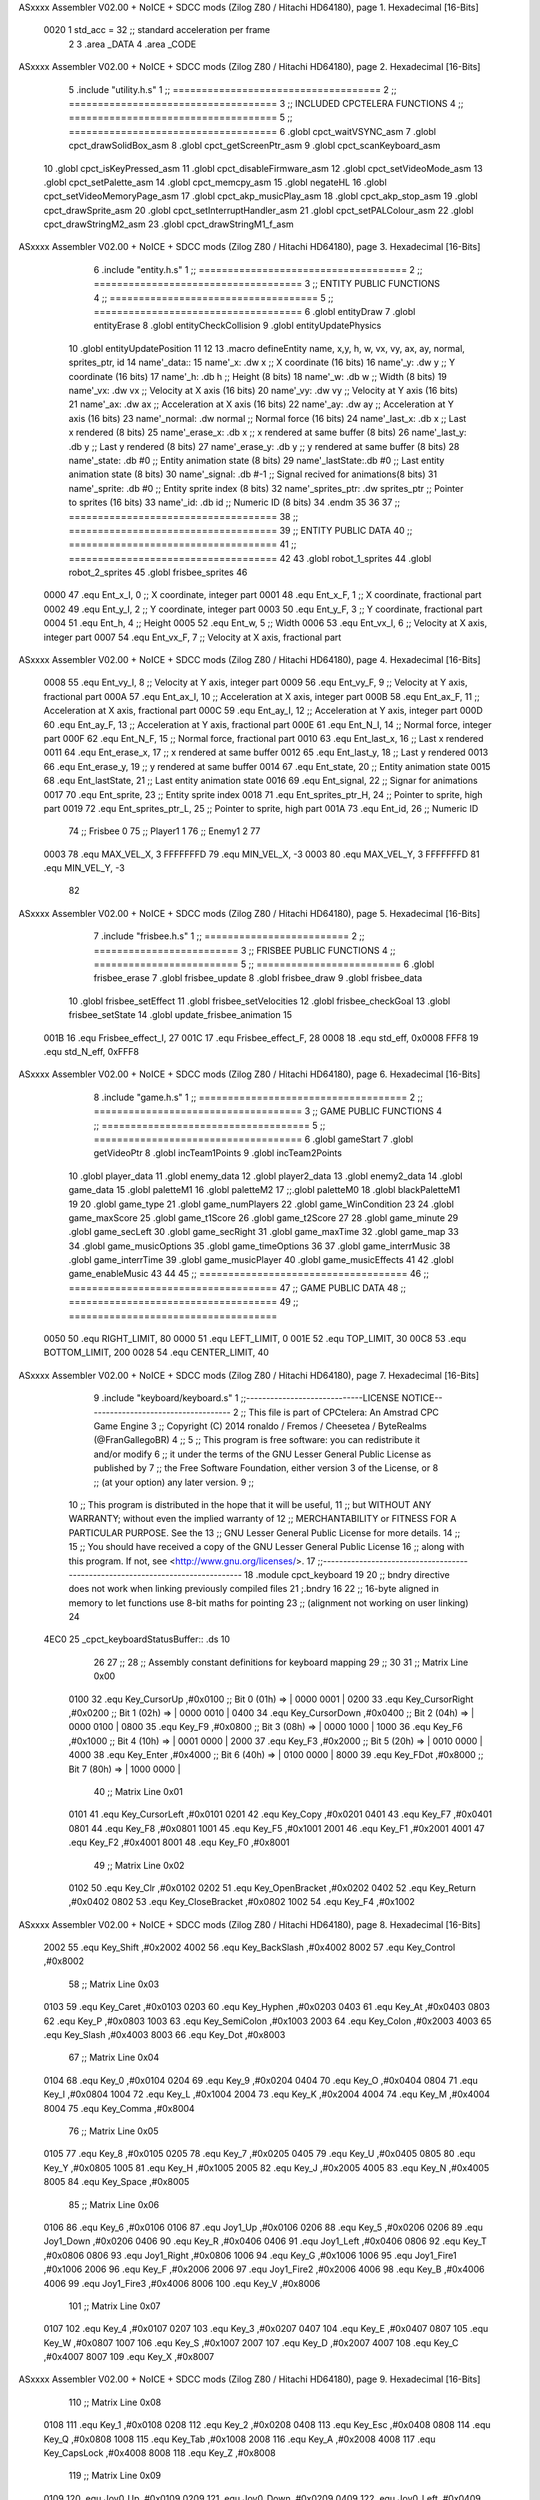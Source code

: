 ASxxxx Assembler V02.00 + NoICE + SDCC mods  (Zilog Z80 / Hitachi HD64180), page 1.
Hexadecimal [16-Bits]



                     0020     1 std_acc = 32 	;; standard acceleration per frame
                              2 
                              3 .area _DATA
                              4 .area _CODE
ASxxxx Assembler V02.00 + NoICE + SDCC mods  (Zilog Z80 / Hitachi HD64180), page 2.
Hexadecimal [16-Bits]



                              5 .include "utility.h.s"
                              1 ;; ====================================
                              2 ;; ====================================
                              3 ;; INCLUDED CPCTELERA FUNCTIONS
                              4 ;; ====================================
                              5 ;; ====================================
                              6 .globl cpct_waitVSYNC_asm
                              7 .globl cpct_drawSolidBox_asm
                              8 .globl cpct_getScreenPtr_asm
                              9 .globl cpct_scanKeyboard_asm
                             10 .globl cpct_isKeyPressed_asm
                             11 .globl cpct_disableFirmware_asm
                             12 .globl cpct_setVideoMode_asm
                             13 .globl cpct_setPalette_asm
                             14 .globl cpct_memcpy_asm
                             15 .globl negateHL
                             16 .globl cpct_setVideoMemoryPage_asm
                             17 .globl cpct_akp_musicPlay_asm
                             18 .globl cpct_akp_stop_asm
                             19 .globl cpct_drawSprite_asm
                             20 .globl cpct_setInterruptHandler_asm
                             21 .globl cpct_setPALColour_asm
                             22 .globl cpct_drawStringM2_asm
                             23 .globl cpct_drawStringM1_f_asm
ASxxxx Assembler V02.00 + NoICE + SDCC mods  (Zilog Z80 / Hitachi HD64180), page 3.
Hexadecimal [16-Bits]



                              6 .include "entity.h.s"
                              1 ;; ====================================
                              2 ;; ====================================
                              3 ;; ENTITY PUBLIC FUNCTIONS
                              4 ;; ====================================
                              5 ;; ====================================
                              6 .globl entityDraw
                              7 .globl entityErase
                              8 .globl entityCheckCollision
                              9 .globl entityUpdatePhysics
                             10 .globl entityUpdatePosition
                             11 
                             12 
                             13 .macro defineEntity name, x,y, h, w, vx, vy, ax, ay, normal, sprites_ptr, id
                             14 	name'_data::
                             15 		name'_x:	.dw x		;; X coordinate			(16 bits)
                             16 		name'_y:	.dw y		;; Y coordinate			(16 bits)
                             17 		name'_h:	.db h		;; Height			(8 bits)
                             18 		name'_w:	.db w		;; Width			(8 bits)
                             19 		name'_vx:	.dw vx		;; Velocity at X axis 		(16 bits)
                             20 		name'_vy:	.dw vy		;; Velocity at Y axis		(16 bits)
                             21 		name'_ax:	.dw ax		;; Acceleration at X axis	(16 bits)
                             22 		name'_ay:	.dw ay		;; Acceleration at Y axis	(16 bits)
                             23 		name'_normal:	.dw normal	;; Normal force			(16 bits)
                             24 		name'_last_x:	.db x		;; Last x rendered		(8 bits)
                             25 		name'_erase_x:	.db x		;; x rendered at same buffer	(8 bits)
                             26 		name'_last_y:	.db y		;; Last y rendered		(8 bits)
                             27 		name'_erase_y:	.db y		;; y rendered at same buffer	(8 bits)
                             28 		name'_state:	.db #0		;; Entity animation state	(8 bits)
                             29 		name'_lastState:.db #0		;; Last entity animation state	(8 bits)
                             30 		name'_signal:	.db #-1		;; Signal recived for animations(8 bits)
                             31 		name'_sprite:	.db #0		;; Entity sprite index		(8 bits)
                             32 		name'_sprites_ptr: .dw sprites_ptr ;; Pointer to sprites	(16 bits)
                             33 		name'_id:	.db id		;; Numeric ID			(8 bits)
                             34 .endm
                             35 
                             36 
                             37 ;; ====================================
                             38 ;; ====================================
                             39 ;; ENTITY PUBLIC DATA
                             40 ;; ====================================
                             41 ;; ====================================
                             42 
                             43 .globl robot_1_sprites
                             44 .globl robot_2_sprites
                             45 .globl frisbee_sprites
                             46 
                     0000    47 .equ Ent_x_I, 		0	;; X coordinate, integer part
                     0001    48 .equ Ent_x_F, 		1	;; X coordinate, fractional part
                     0002    49 .equ Ent_y_I, 		2	;; Y coordinate, integer part
                     0003    50 .equ Ent_y_F, 		3	;; Y coordinate, fractional part
                     0004    51 .equ Ent_h, 		4	;; Height
                     0005    52 .equ Ent_w, 		5	;; Width
                     0006    53 .equ Ent_vx_I,		6	;; Velocity at X axis, integer part
                     0007    54 .equ Ent_vx_F,		7	;; Velocity at X axis, fractional part
ASxxxx Assembler V02.00 + NoICE + SDCC mods  (Zilog Z80 / Hitachi HD64180), page 4.
Hexadecimal [16-Bits]



                     0008    55 .equ Ent_vy_I,		8	;; Velocity at Y axis, integer part
                     0009    56 .equ Ent_vy_F,		9	;; Velocity at Y axis, fractional part
                     000A    57 .equ Ent_ax_I,		10	;; Acceleration at X axis, integer part
                     000B    58 .equ Ent_ax_F,		11	;; Acceleration at X axis, fractional part
                     000C    59 .equ Ent_ay_I,		12	;; Acceleration at Y axis, integer part
                     000D    60 .equ Ent_ay_F,		13	;; Acceleration at Y axis, fractional part
                     000E    61 .equ Ent_N_I,		14	;; Normal force, integer part
                     000F    62 .equ Ent_N_F,		15	;; Normal force, fractional part
                     0010    63 .equ Ent_last_x,	16	;; Last x rendered
                     0011    64 .equ Ent_erase_x,	17	;; x rendered at same buffer
                     0012    65 .equ Ent_last_y,	18	;; Last y rendered
                     0013    66 .equ Ent_erase_y,	19	;; y rendered at same buffer
                     0014    67 .equ Ent_state,		20	;; Entity animation state
                     0015    68 .equ Ent_lastState,	21	;; Last entity animation state
                     0016    69 .equ Ent_signal,	22	;; Signar for animations
                     0017    70 .equ Ent_sprite, 	23	;; Entity sprite index
                     0018    71 .equ Ent_sprites_ptr_H, 24	;; Pointer to sprite, high part
                     0019    72 .equ Ent_sprites_ptr_L, 25	;; Pointer to sprite, high part
                     001A    73 .equ Ent_id, 		26	;; Numeric ID
                             74 				;; Frisbee 	0
                             75 				;; Player1 	1
                             76 				;; Enemy1	2
                             77 
                     0003    78 .equ MAX_VEL_X, 3 
                     FFFFFFFD    79 .equ MIN_VEL_X, -3
                     0003    80 .equ MAX_VEL_Y, 3
                     FFFFFFFD    81 .equ MIN_VEL_Y, -3
                             82 
ASxxxx Assembler V02.00 + NoICE + SDCC mods  (Zilog Z80 / Hitachi HD64180), page 5.
Hexadecimal [16-Bits]



                              7 .include "frisbee.h.s"
                              1 ;; =========================
                              2 ;; =========================
                              3 ;; FRISBEE PUBLIC FUNCTIONS
                              4 ;; =========================
                              5 ;; =========================
                              6 .globl frisbee_erase
                              7 .globl frisbee_update
                              8 .globl frisbee_draw
                              9 .globl frisbee_data
                             10 .globl frisbee_setEffect
                             11 .globl frisbee_setVelocities
                             12 .globl frisbee_checkGoal
                             13 .globl frisbee_setState
                             14 .globl update_frisbee_animation
                             15 	
                     001B    16 .equ Frisbee_effect_I, 27
                     001C    17 .equ Frisbee_effect_F, 28
                     0008    18 .equ std_eff, 0x0008
                     FFF8    19 .equ std_N_eff, 0xFFF8
ASxxxx Assembler V02.00 + NoICE + SDCC mods  (Zilog Z80 / Hitachi HD64180), page 6.
Hexadecimal [16-Bits]



                              8 .include "game.h.s"
                              1 ;; ====================================
                              2 ;; ====================================
                              3 ;; GAME PUBLIC FUNCTIONS
                              4 ;; ====================================
                              5 ;; ====================================
                              6 .globl gameStart
                              7 .globl getVideoPtr
                              8 .globl incTeam1Points
                              9 .globl incTeam2Points
                             10 .globl player_data
                             11 .globl enemy_data
                             12 .globl player2_data
                             13 .globl enemy2_data
                             14 .globl game_data
                             15 .globl paletteM1
                             16 .globl paletteM2
                             17 ;;.globl paletteM0
                             18 .globl blackPaletteM1
                             19 
                             20 .globl game_type
                             21 .globl game_numPlayers
                             22 .globl game_WinCondition
                             23 
                             24 .globl game_maxScore
                             25 .globl game_t1Score
                             26 .globl game_t2Score
                             27 
                             28 .globl game_minute
                             29 .globl game_secLeft
                             30 .globl game_secRight
                             31 .globl game_maxTime
                             32 .globl game_map
                             33 
                             34 .globl game_musicOptions
                             35 .globl game_timeOptions
                             36 
                             37 .globl game_interrMusic
                             38 .globl game_interrTime
                             39 .globl game_musicPlayer
                             40 .globl game_musicEffects
                             41 
                             42 .globl game_enableMusic
                             43 
                             44 
                             45 ;; ====================================
                             46 ;; ====================================
                             47 ;; GAME PUBLIC DATA
                             48 ;; ====================================
                             49 ;; ====================================
                     0050    50 .equ RIGHT_LIMIT,	80
                     0000    51 .equ LEFT_LIMIT,	0
                     001E    52 .equ TOP_LIMIT,	 	30
                     00C8    53 .equ BOTTOM_LIMIT,	200
                     0028    54 .equ CENTER_LIMIT,	40
ASxxxx Assembler V02.00 + NoICE + SDCC mods  (Zilog Z80 / Hitachi HD64180), page 7.
Hexadecimal [16-Bits]



                              9 .include "keyboard/keyboard.s"
                              1 ;;-----------------------------LICENSE NOTICE------------------------------------
                              2 ;;  This file is part of CPCtelera: An Amstrad CPC Game Engine 
                              3 ;;  Copyright (C) 2014 ronaldo / Fremos / Cheesetea / ByteRealms (@FranGallegoBR)
                              4 ;;
                              5 ;;  This program is free software: you can redistribute it and/or modify
                              6 ;;  it under the terms of the GNU Lesser General Public License as published by
                              7 ;;  the Free Software Foundation, either version 3 of the License, or
                              8 ;;  (at your option) any later version.
                              9 ;;
                             10 ;;  This program is distributed in the hope that it will be useful,
                             11 ;;  but WITHOUT ANY WARRANTY; without even the implied warranty of
                             12 ;;  MERCHANTABILITY or FITNESS FOR A PARTICULAR PURPOSE.  See the
                             13 ;;  GNU Lesser General Public License for more details.
                             14 ;;
                             15 ;;  You should have received a copy of the GNU Lesser General Public License
                             16 ;;  along with this program.  If not, see <http://www.gnu.org/licenses/>.
                             17 ;;-------------------------------------------------------------------------------
                             18 .module cpct_keyboard
                             19 
                             20 ;; bndry directive does not work when linking previously compiled files
                             21 ;.bndry 16
                             22 ;;   16-byte aligned in memory to let functions use 8-bit maths for pointing
                             23 ;;   (alignment not working on user linking)
                             24 
   4EC0                      25 _cpct_keyboardStatusBuffer:: .ds 10
                             26 
                             27 ;;
                             28 ;; Assembly constant definitions for keyboard mapping
                             29 ;;
                             30 
                             31 ;; Matrix Line 0x00
                     0100    32 .equ Key_CursorUp     ,#0x0100  ;; Bit 0 (01h) => | 0000 0001 |
                     0200    33 .equ Key_CursorRight  ,#0x0200  ;; Bit 1 (02h) => | 0000 0010 |
                     0400    34 .equ Key_CursorDown   ,#0x0400  ;; Bit 2 (04h) => | 0000 0100 |
                     0800    35 .equ Key_F9           ,#0x0800  ;; Bit 3 (08h) => | 0000 1000 |
                     1000    36 .equ Key_F6           ,#0x1000  ;; Bit 4 (10h) => | 0001 0000 |
                     2000    37 .equ Key_F3           ,#0x2000  ;; Bit 5 (20h) => | 0010 0000 |
                     4000    38 .equ Key_Enter        ,#0x4000  ;; Bit 6 (40h) => | 0100 0000 |
                     8000    39 .equ Key_FDot         ,#0x8000  ;; Bit 7 (80h) => | 1000 0000 |
                             40 ;; Matrix Line 0x01
                     0101    41 .equ Key_CursorLeft   ,#0x0101
                     0201    42 .equ Key_Copy         ,#0x0201
                     0401    43 .equ Key_F7           ,#0x0401
                     0801    44 .equ Key_F8           ,#0x0801
                     1001    45 .equ Key_F5           ,#0x1001
                     2001    46 .equ Key_F1           ,#0x2001
                     4001    47 .equ Key_F2           ,#0x4001
                     8001    48 .equ Key_F0           ,#0x8001
                             49 ;; Matrix Line 0x02
                     0102    50 .equ Key_Clr          ,#0x0102
                     0202    51 .equ Key_OpenBracket  ,#0x0202
                     0402    52 .equ Key_Return       ,#0x0402
                     0802    53 .equ Key_CloseBracket ,#0x0802
                     1002    54 .equ Key_F4           ,#0x1002
ASxxxx Assembler V02.00 + NoICE + SDCC mods  (Zilog Z80 / Hitachi HD64180), page 8.
Hexadecimal [16-Bits]



                     2002    55 .equ Key_Shift        ,#0x2002
                     4002    56 .equ Key_BackSlash    ,#0x4002
                     8002    57 .equ Key_Control      ,#0x8002
                             58 ;; Matrix Line 0x03
                     0103    59 .equ Key_Caret        ,#0x0103
                     0203    60 .equ Key_Hyphen       ,#0x0203
                     0403    61 .equ Key_At           ,#0x0403
                     0803    62 .equ Key_P            ,#0x0803
                     1003    63 .equ Key_SemiColon    ,#0x1003
                     2003    64 .equ Key_Colon        ,#0x2003
                     4003    65 .equ Key_Slash        ,#0x4003
                     8003    66 .equ Key_Dot          ,#0x8003
                             67 ;; Matrix Line 0x04
                     0104    68 .equ Key_0            ,#0x0104
                     0204    69 .equ Key_9            ,#0x0204
                     0404    70 .equ Key_O            ,#0x0404
                     0804    71 .equ Key_I            ,#0x0804
                     1004    72 .equ Key_L            ,#0x1004
                     2004    73 .equ Key_K            ,#0x2004
                     4004    74 .equ Key_M            ,#0x4004
                     8004    75 .equ Key_Comma        ,#0x8004
                             76 ;; Matrix Line 0x05
                     0105    77 .equ Key_8            ,#0x0105
                     0205    78 .equ Key_7            ,#0x0205
                     0405    79 .equ Key_U            ,#0x0405
                     0805    80 .equ Key_Y            ,#0x0805
                     1005    81 .equ Key_H            ,#0x1005
                     2005    82 .equ Key_J            ,#0x2005
                     4005    83 .equ Key_N            ,#0x4005
                     8005    84 .equ Key_Space        ,#0x8005
                             85 ;; Matrix Line 0x06
                     0106    86 .equ Key_6            ,#0x0106
                     0106    87 .equ Joy1_Up          ,#0x0106
                     0206    88 .equ Key_5            ,#0x0206
                     0206    89 .equ Joy1_Down        ,#0x0206
                     0406    90 .equ Key_R            ,#0x0406
                     0406    91 .equ Joy1_Left        ,#0x0406
                     0806    92 .equ Key_T            ,#0x0806
                     0806    93 .equ Joy1_Right       ,#0x0806
                     1006    94 .equ Key_G            ,#0x1006
                     1006    95 .equ Joy1_Fire1       ,#0x1006
                     2006    96 .equ Key_F            ,#0x2006
                     2006    97 .equ Joy1_Fire2       ,#0x2006
                     4006    98 .equ Key_B            ,#0x4006
                     4006    99 .equ Joy1_Fire3       ,#0x4006
                     8006   100 .equ Key_V            ,#0x8006
                            101 ;; Matrix Line 0x07
                     0107   102 .equ Key_4            ,#0x0107
                     0207   103 .equ Key_3            ,#0x0207
                     0407   104 .equ Key_E            ,#0x0407
                     0807   105 .equ Key_W            ,#0x0807
                     1007   106 .equ Key_S            ,#0x1007
                     2007   107 .equ Key_D            ,#0x2007
                     4007   108 .equ Key_C            ,#0x4007
                     8007   109 .equ Key_X            ,#0x8007
ASxxxx Assembler V02.00 + NoICE + SDCC mods  (Zilog Z80 / Hitachi HD64180), page 9.
Hexadecimal [16-Bits]



                            110 ;; Matrix Line 0x08
                     0108   111 .equ Key_1            ,#0x0108
                     0208   112 .equ Key_2            ,#0x0208
                     0408   113 .equ Key_Esc          ,#0x0408
                     0808   114 .equ Key_Q            ,#0x0808
                     1008   115 .equ Key_Tab          ,#0x1008
                     2008   116 .equ Key_A            ,#0x2008
                     4008   117 .equ Key_CapsLock     ,#0x4008
                     8008   118 .equ Key_Z            ,#0x8008
                            119 ;; Matrix Line 0x09
                     0109   120 .equ Joy0_Up          ,#0x0109
                     0209   121 .equ Joy0_Down        ,#0x0209
                     0409   122 .equ Joy0_Left        ,#0x0409
                     0809   123 .equ Joy0_Right       ,#0x0809
                     1009   124 .equ Joy0_Fire1       ,#0x1009
                     2009   125 .equ Joy0_Fire2       ,#0x2009
                     4009   126 .equ Joy0_Fire3       ,#0x4009
                     8009   127 .equ Key_Del          ,#0x8009
ASxxxx Assembler V02.00 + NoICE + SDCC mods  (Zilog Z80 / Hitachi HD64180), page 10.
Hexadecimal [16-Bits]



                             10 .include "sprites.h.s"
                              1 .globl _sprite_palette
                              2 
                              3 .globl _sprite_robot_1_0
                              4 .globl _sprite_robot_1_1
                              5 
                              6 .globl _sprite_robot_2_0
                              7 .globl _sprite_robot_2_1
                              8 
                              9 .globl _sprite_frisbee_1_0
                             10 .globl _sprite_frisbee_1_1
                             11 
                             12 	
                             13 ;; ":"
                             14 .globl _sprite_points
                             15 ;; "0, 1, 2, 3, 4, 5, 6, 7, 8, 9"
                             16 .globl _sprite_numbers_09
                             17 .globl _sprite_numbers_08
                             18 .globl _sprite_numbers_07
                             19 .globl _sprite_numbers_06
                             20 .globl _sprite_numbers_05
                             21 .globl _sprite_numbers_04
                             22 .globl _sprite_numbers_03
                             23 .globl _sprite_numbers_02
                             24 .globl _sprite_numbers_01
                             25 .globl _sprite_numbers_00
ASxxxx Assembler V02.00 + NoICE + SDCC mods  (Zilog Z80 / Hitachi HD64180), page 11.
Hexadecimal [16-Bits]



                             11 .globl _moveIA
                             12 
                             13 ;; ====================================
                             14 ;; ====================================
                             15 ;; PRIVATE DATA
                             16 ;; ====================================
                             17 ;; ====================================
                             18 	
                             19 ;; ====================================
                             20 ;; ====================================
                             21 ;; PUBLIC FUNCTIONS
                             22 ;; ====================================
                             23 ;; ====================================
   4ECA                      24 player_erase::
   4ECA DD 21 72 5C   [14]   25 	ld 	ix, #player_data
   4ECE CD 4D 4B      [17]   26 	call 	entityErase		;; Erase player
   4ED1 DD 21 8D 5C   [14]   27 	ld 	ix, #enemy_data
   4ED5 CD 4D 4B      [17]   28 	call 	entityErase		;; Erase enemy
                             29 
   4ED8 C9            [10]   30 	ret
                             31 
                             32 ;; =========================================
                             33 ;; Actualiza el estado del player recibido
                             34 ;; 	en IX
                             35 ;; Entrada:
                             36 ;;	IX => Pointer to player data
                             37 ;; Modifica: AF, BC, DE, HL, IX
                             38 ;; =========================================
   4ED9                      39 player_update::
                             40 
   4ED9 DD 7E 1A      [19]   41 	ld	a, Ent_id(ix)
   4EDC FE 02         [ 7]   42 	cp	#2
   4EDE 28 09         [12]   43 	jr	z, check_IA		;; Ent_id == 2? check IA
   4EE0 FE 04         [ 7]   44 	cp	#4
   4EE2 28 05         [12]   45 	jr	z, check_IA		;; Ent_id == 4? check IA
                             46 		;; check input
   4EE4 CD 67 57      [17]   47 		call checkUserInput
   4EE7 18 03         [12]   48 		jr continue_updating
                             49 
   4EE9                      50 	check_IA:
   4EE9 CD D7 56      [17]   51 		call move_IA
                             52 
   4EEC                      53 	continue_updating:
                             54 
   4EEC CD 67 4B      [17]   55 	call entityUpdatePhysics
   4EEF CD C1 4C      [17]   56 	call entityUpdatePosition
   4EF2 CD 3C 57      [17]   57 	call checkCenterCrossing
                             58 	
   4EF5 C9            [10]   59 	ret
                             60 
                             61 ;; ====================================
                             62 ;; ====================================
                             63 ;; PRIVATE FUNCTIONS
                             64 ;; ====================================
                             65 ;; ====================================
ASxxxx Assembler V02.00 + NoICE + SDCC mods  (Zilog Z80 / Hitachi HD64180), page 12.
Hexadecimal [16-Bits]



                             66 
                             67 ;; =============================================
                             68 ;; Actualiza el sprite que se tiene que
                             69 ;; 	dibujar en este frame
                             70 ;; Entrada:
                             71 ;;	IX <= Pointer to player data
                             72 ;; Modifica: 
                             73 ;; Devuelve:
                             74 ;; 	A => 1 that state have to update physics
                             75 ;;	  => 0 that state not update physics
                             76 ;; =============================================
   4EF6                      77 update_player_animation::
   4EF6 CD FE 4E      [17]   78 	call 	animation_delta
   4EF9 DD 36 16 FF   [19]   79 	ld 	Ent_signal(ix), #-1
   4EFD C9            [10]   80 	ret
                             81 
                             82 ;; =========================================
                             83 ;; Determina el siguiente estado de
                             84 ;;	la entidad
                             85 ;; Entrada:
                             86 ;;	IX <= Pointer to player data
                             87 ;; =========================================
   4EFE                      88 animation_delta:
   4EFE DD 7E 14      [19]   89 	ld	a, Ent_state(ix)
                             90 
   4F01 FE 00         [ 7]   91 	cp	#0
   4F03 20 04         [12]   92 	jr	nz, not_zero
                             93 		;; STATE 0  ;;
   4F05 CD 72 50      [17]   94 		call origin_state
   4F08 C9            [10]   95 		ret
   4F09                      96 	not_zero:
   4F09 FE 01         [ 7]   97 	cp	#1
   4F0B 20 04         [12]   98 	jr	nz, not_one
                             99 		;; STATE 1 - Step up first state ;;
   4F0D CD 3D 51      [17]  100 		call stepUp1_state
   4F10 C9            [10]  101 		ret
   4F11                     102 	not_one:
   4F11 FE 02         [ 7]  103 	cp	#2
   4F13 20 04         [12]  104 	jr	nz, not_two
                            105 		;; STATE 2 - Step down first state ;;
   4F15 CD C1 51      [17]  106 		call stepDown1_state
   4F18 C9            [10]  107 		ret
   4F19                     108 	not_two:
   4F19 FE 03         [ 7]  109 	cp	#3
   4F1B 20 04         [12]  110 	jr	nz, not_three
                            111 		;; STATE 3 - Step right first state ;;
   4F1D CD 41 52      [17]  112 		call stepRight1_state
   4F20 C9            [10]  113 		ret
   4F21                     114 	not_three:
   4F21 FE 04         [ 7]  115 	cp	#4
   4F23 20 04         [12]  116 	jr	nz, not_four
                            117 		;; STATE 4 - Step left first state ;;
   4F25 CD C1 52      [17]  118 		call stepLeft1_state
   4F28 C9            [10]  119 		ret
   4F29                     120 	not_four:
ASxxxx Assembler V02.00 + NoICE + SDCC mods  (Zilog Z80 / Hitachi HD64180), page 13.
Hexadecimal [16-Bits]



   4F29 FE 05         [ 7]  121 	cp	#5
   4F2B 20 04         [12]  122 	jr	nz, not_five
                            123 		;; STATE 5 - Step up-right first state ;;
   4F2D CD 41 53      [17]  124 		call stepUpRight1_state
   4F30 C9            [10]  125 		ret
   4F31                     126 	not_five:
   4F31 FE 06         [ 7]  127 	cp	#6
   4F33 20 04         [12]  128 	jr	nz, not_six
                            129 		;; STATE 6 - Step up-left first state ;;
   4F35 CD C1 53      [17]  130 		call stepUpLeft1_state
   4F38 C9            [10]  131 		ret
   4F39                     132 	not_six:
   4F39 FE 07         [ 7]  133 	cp	#7
   4F3B 20 04         [12]  134 	jr	nz, not_seven
                            135 		;; STATE 7 - Step down-right first state ;;
   4F3D CD 41 54      [17]  136 		call stepDownRight1_state
   4F40 C9            [10]  137 		ret
   4F41                     138 	not_seven:
   4F41 FE 08         [ 7]  139 	cp	#8
   4F43 20 04         [12]  140 	jr	nz, not_eight
                            141 		;; STATE 8 - Step down-left first state ;;
   4F45 CD C1 54      [17]  142 		call stepDownLeft1_state
   4F48 C9            [10]  143 		ret
   4F49                     144 	not_eight:
   4F49 FE 09         [ 7]  145 	cp	#9
   4F4B 20 04         [12]  146 	jr	nz, not_nine
                            147 		;; STATE 9 - Throwing up - first ;;
   4F4D CD B8 55      [17]  148 		call throwUp1_state
   4F50 C9            [10]  149 		ret
   4F51                     150 	not_nine:
   4F51 FE 0A         [ 7]  151 	cp	#10
   4F53 20 04         [12]  152 	jr	nz, not_ten
                            153 		;; STATE 10 - Throwing up ;;
   4F55 CD C9 55      [17]  154 		call throwUp2_state
   4F58 C9            [10]  155 		ret
   4F59                     156 	not_ten:
   4F59 FE 0B         [ 7]  157 	cp	#11
   4F5B 20 04         [12]  158 	jr	nz, not_eleven
                            159 		;; STATE 11 - Throwing up ;;
   4F5D CD DA 55      [17]  160 		call throwUp3_state
   4F60 C9            [10]  161 		ret
   4F61                     162 	not_eleven:
   4F61 FE 0C         [ 7]  163 	cp	#12
   4F63 20 04         [12]  164 	jr	nz, not_twelve
                            165 		;; STATE 12 - Throwing up ;;
   4F65 CD EB 55      [17]  166 		call throwUp4_state
   4F68 C9            [10]  167 		ret
   4F69                     168 	not_twelve:
   4F69 FE 0D         [ 7]  169 	cp	#13
   4F6B 20 04         [12]  170 	jr	nz, not_thirteen
                            171 		;; STATE 13 - Throwing up ;;
   4F6D CD FC 55      [17]  172 		call throwUp5_state
   4F70 C9            [10]  173 		ret
   4F71                     174 	not_thirteen:
   4F71 FE 0E         [ 7]  175 	cp	#14
ASxxxx Assembler V02.00 + NoICE + SDCC mods  (Zilog Z80 / Hitachi HD64180), page 14.
Hexadecimal [16-Bits]



   4F73 20 04         [12]  176 	jr	nz, not_fourteen
                            177 		;; STATE 14 - Throwing up ;;
   4F75 CD 0D 56      [17]  178 		call throwUp6_state
   4F78 C9            [10]  179 		ret
   4F79                     180 	not_fourteen:
   4F79 FE 0F         [ 7]  181 	cp	#15
   4F7B 20 04         [12]  182 	jr	nz, not_fiveteen
                            183 		;; STATE 15 - Throwing up - last ;;
   4F7D CD 1E 56      [17]  184 		call throwUp7_state
   4F80 C9            [10]  185 		ret
   4F81                     186 	not_fiveteen:
   4F81 FE 10         [ 7]  187 	cp	#16
   4F83 20 04         [12]  188 	jr	nz, not_sixteen
                            189 		;; STATE 16 - Throwing Down - first ;;
   4F85 CD 41 55      [17]  190 		call throwDown1_state
   4F88 C9            [10]  191 		ret
   4F89                     192 	not_sixteen:
   4F89 FE 11         [ 7]  193 	cp	#17
   4F8B 20 04         [12]  194 	jr	nz, not_seventeen
                            195 		;; STATE 17 - Throwing Down ;;
   4F8D CD 52 55      [17]  196 		call throwDown2_state
   4F90 C9            [10]  197 		ret
   4F91                     198 	not_seventeen:
   4F91 FE 12         [ 7]  199 	cp	#18
   4F93 20 04         [12]  200 	jr	nz, not_eighteen
                            201 		;; STATE 18 - Throwing Down ;;
   4F95 CD 63 55      [17]  202 		call throwDown3_state
   4F98 C9            [10]  203 		ret
   4F99                     204 	not_eighteen:
   4F99 FE 13         [ 7]  205 	cp	#19
   4F9B 20 04         [12]  206 	jr	nz, not_nineteen
                            207 		;; STATE 19 - Throwing Down ;;
   4F9D CD 74 55      [17]  208 		call throwDown4_state
   4FA0 C9            [10]  209 		ret
   4FA1                     210 	not_nineteen:
   4FA1 FE 14         [ 7]  211 	cp	#20
   4FA3 20 04         [12]  212 	jr	nz, not_twenty
                            213 		;; STATE 20 - Throwing Down ;;
   4FA5 CD 85 55      [17]  214 		call throwDown5_state
   4FA8 C9            [10]  215 		ret
   4FA9                     216 	not_twenty:
   4FA9 FE 15         [ 7]  217 	cp	#21
   4FAB 20 04         [12]  218 	jr	nz, not_twenty_one
                            219 		;; STATE 21 - Throwing Down ;;
   4FAD CD 96 55      [17]  220 		call throwDown6_state
   4FB0 C9            [10]  221 		ret
   4FB1                     222 	not_twenty_one:
   4FB1 FE 16         [ 7]  223 	cp	#22
   4FB3 20 04         [12]  224 	jr	nz, not_twenty_two
                            225 		;; STATE 22 - Throwing Down - last ;;
   4FB5 CD A7 55      [17]  226 		call throwDown7_state
   4FB8 C9            [10]  227 		ret
   4FB9                     228 	not_twenty_two:
   4FB9 FE 17         [ 7]  229 	cp	#23
   4FBB 20 04         [12]  230 	jr	nz, not_twenty_three
ASxxxx Assembler V02.00 + NoICE + SDCC mods  (Zilog Z80 / Hitachi HD64180), page 15.
Hexadecimal [16-Bits]



                            231 		;; STATE 23 - Throwing straight - first ;;
   4FBD CD 2F 56      [17]  232 		call throwStraight1_state
   4FC0 C9            [10]  233 		ret
   4FC1                     234 	not_twenty_three:
   4FC1 FE 18         [ 7]  235 	cp	#24
   4FC3 20 04         [12]  236 	jr	nz, not_twenty_four
                            237 		;; STATE 24 - Throwing straight ;;
   4FC5 CD 40 56      [17]  238 		call throwStraight2_state
   4FC8 C9            [10]  239 		ret
   4FC9                     240 	not_twenty_four:
   4FC9 FE 19         [ 7]  241 	cp	#25
   4FCB 20 04         [12]  242 	jr	nz, not_twenty_five
                            243 		;; STATE 25 - Throwing straight ;;
   4FCD CD 51 56      [17]  244 		call throwStraight3_state
   4FD0 C9            [10]  245 		ret
   4FD1                     246 	not_twenty_five:
   4FD1 FE 1A         [ 7]  247 	cp	#26
   4FD3 20 04         [12]  248 	jr	nz, not_twenty_six
                            249 		;; STATE 26 - Throwing straight ;;
   4FD5 CD 62 56      [17]  250 		call throwStraight4_state
   4FD8 C9            [10]  251 		ret
   4FD9                     252 	not_twenty_six:
   4FD9 FE 1B         [ 7]  253 	cp	#27
   4FDB 20 04         [12]  254 	jr	nz, not_twenty_seven
                            255 		;; STATE 27 - Throwing straight ;;
   4FDD CD 73 56      [17]  256 		call throwStraight5_state
   4FE0 C9            [10]  257 		ret
   4FE1                     258 	not_twenty_seven:
   4FE1 FE 1C         [ 7]  259 	cp	#28
   4FE3 20 04         [12]  260 	jr	nz, not_twenty_eight
                            261 		;; STATE 28 - Throwing straight ;;
   4FE5 CD 84 56      [17]  262 		call throwStraight6_state
   4FE8 C9            [10]  263 		ret
   4FE9                     264 	not_twenty_eight:
   4FE9 FE 1D         [ 7]  265 	cp	#29
   4FEB 20 04         [12]  266 	jr	nz, not_twenty_nine
                            267 		;; STATE 29 - Throwing straight - last ;;
   4FED CD 95 56      [17]  268 		call throwStraight7_state
   4FF0 C9            [10]  269 		ret
   4FF1                     270 	not_twenty_nine:
   4FF1 FE 1E         [ 7]  271 	cp	#30
   4FF3 20 04         [12]  272 	jr	nz, not_thirty
                            273 		;; STATE 30 - Step up second state ;;
   4FF5 CD 62 51      [17]  274 		call stepUp2_state
   4FF8 C9            [10]  275 		ret
   4FF9                     276 	not_thirty:
   4FF9 FE 1F         [ 7]  277 	cp	#31
   4FFB 20 04         [12]  278 	jr	nz, not_thirty_one
                            279 		;; STATE 31 - Step up third state ;;
   4FFD CD 98 51      [17]  280 		call stepUp3_state
   5000 C9            [10]  281 		ret
   5001                     282 	not_thirty_one:
   5001 FE 20         [ 7]  283 	cp	#32
   5003 20 04         [12]  284 	jr	nz, not_thirty_two
                            285 		;; STATE 31 - Step down second state ;;
ASxxxx Assembler V02.00 + NoICE + SDCC mods  (Zilog Z80 / Hitachi HD64180), page 16.
Hexadecimal [16-Bits]



   5005 CD E6 51      [17]  286 		call stepDown2_state
   5008 C9            [10]  287 		ret
   5009                     288 	not_thirty_two:
   5009 FE 21         [ 7]  289 	cp	#33
   500B 20 04         [12]  290 	jr	nz, not_thirty_three
                            291 		;; STATE 33 - Step down third state ;;
   500D CD 1C 52      [17]  292 		call stepDown3_state
   5010 C9            [10]  293 		ret
   5011                     294 	not_thirty_three:
   5011 FE 22         [ 7]  295 	cp	#34
   5013 20 04         [12]  296 	jr	nz, not_thirty_four
                            297 		;; STATE 34 - Step right second state ;;
   5015 CD 66 52      [17]  298 		call stepRight2_state
   5018 C9            [10]  299 		ret
   5019                     300 	not_thirty_four:
   5019 FE 23         [ 7]  301 	cp	#35
   501B 20 04         [12]  302 	jr	nz, not_thirty_five
                            303 		;; STATE 35 - Step right third state ;;
   501D CD 9C 52      [17]  304 		call stepRight3_state
   5020 C9            [10]  305 		ret
   5021                     306 	not_thirty_five:
   5021 FE 24         [ 7]  307 	cp	#36
   5023 20 04         [12]  308 	jr	nz, not_thirty_six
                            309 		;; STATE 36 - Step left second state ;;
   5025 CD E6 52      [17]  310 		call stepLeft2_state
   5028 C9            [10]  311 		ret
   5029                     312 	not_thirty_six:
   5029 FE 25         [ 7]  313 	cp	#37
   502B 20 04         [12]  314 	jr	nz, not_thirty_seven
                            315 		;; STATE 37 - Step left third state ;;
   502D CD 1C 53      [17]  316 		call stepLeft3_state
   5030 C9            [10]  317 		ret
   5031                     318 	not_thirty_seven:
   5031 FE 26         [ 7]  319 	cp	#38
   5033 20 04         [12]  320 	jr	nz, not_thirty_eight
                            321 		;; STATE 38 - Step up-right second state ;;
   5035 CD 66 53      [17]  322 		call stepUpRight2_state
   5038 C9            [10]  323 		ret
   5039                     324 	not_thirty_eight:
   5039 FE 27         [ 7]  325 	cp	#39
   503B 20 04         [12]  326 	jr	nz, not_thirty_nine
                            327 		;; STATE 39 - Step up-right third state ;;
   503D CD 9C 53      [17]  328 		call stepUpRight3_state
   5040 C9            [10]  329 		ret
   5041                     330 	not_thirty_nine:
   5041 FE 28         [ 7]  331 	cp	#40
   5043 20 04         [12]  332 	jr	nz, not_fourty
                            333 		;; STATE 40 - Step up-left second state ;;
   5045 CD E6 53      [17]  334 		call stepUpLeft2_state
   5048 C9            [10]  335 		ret
   5049                     336 	not_fourty:
   5049 FE 29         [ 7]  337 	cp	#41
   504B 20 04         [12]  338 	jr	nz, not_fourty_one
                            339 		;; STATE 41 - Step up-left third state ;;
   504D CD 1C 54      [17]  340 		call stepUpLeft3_state
ASxxxx Assembler V02.00 + NoICE + SDCC mods  (Zilog Z80 / Hitachi HD64180), page 17.
Hexadecimal [16-Bits]



   5050 C9            [10]  341 		ret
   5051                     342 	not_fourty_one:
   5051 FE 2A         [ 7]  343 	cp	#42
   5053 20 04         [12]  344 	jr	nz, not_fourty_two
                            345 		;; STATE 42 - Step down-right second state ;;
   5055 CD 66 54      [17]  346 		call stepDownRight2_state
   5058 C9            [10]  347 		ret
   5059                     348 	not_fourty_two:
   5059 FE 2B         [ 7]  349 	cp	#43
   505B 20 04         [12]  350 	jr	nz, not_fourty_three
                            351 		;; STATE 43 - Step down-right third state ;;
   505D CD 9C 54      [17]  352 		call stepDownRight3_state
   5060 C9            [10]  353 		ret
   5061                     354 	not_fourty_three:
   5061 FE 2C         [ 7]  355 	cp	#44
   5063 20 04         [12]  356 	jr	nz, not_fourty_four
                            357 		;; STATE 44 - Step down-left second state ;;
   5065 CD E6 54      [17]  358 		call stepDownLeft2_state
   5068 C9            [10]  359 		ret
   5069                     360 	not_fourty_four:
   5069 FE 2D         [ 7]  361 	cp	#45
   506B 20 04         [12]  362 	jr	nz, not_fourty_five
                            363 		;; STATE 45 - Step down-left third state ;;
   506D CD 1C 55      [17]  364 		call stepDownLeft3_state
   5070 C9            [10]  365 		ret
   5071                     366 	not_fourty_five:
                            367 
   5071 C9            [10]  368 	ret
                            369 
                            370 ;; ======================================
                            371 ;; 		Origin State #0
                            372 ;; Entrada:  IX <= Pointer to player data
                            373 ;; Devuelve: A <= Not Update/Update
                            374 ;; ======================================
   5072                     375 origin_state:
   5072 DD 7E 16      [19]  376 	ld	a, Ent_signal(ix)
   5075 FE 01         [ 7]  377 	cp	#1
   5077 20 0D         [12]  378 	jr	nz, origin_not_one
   5079 DD 7E 14      [19]  379 		ld a, Ent_state(ix)	;;
   507C DD 77 15      [19]  380 		ld Ent_lastState(ix), a	;; LastState <= current state
   507F DD 36 14 01   [19]  381 		ld Ent_state(ix), #1
   5083 C3 3A 51      [10]  382 		jp origin_exit
   5086                     383 	origin_not_one:
   5086 FE 02         [ 7]  384 	cp	#2
   5088 20 0D         [12]  385 	jr	nz, origin_not_two
   508A DD 7E 14      [19]  386 		ld a, Ent_state(ix)	;;
   508D DD 77 15      [19]  387 		ld Ent_lastState(ix), a	;; LastState <= current state
   5090 DD 36 14 02   [19]  388 		ld Ent_state(ix), #2
   5094 C3 3A 51      [10]  389 		jp origin_exit
   5097                     390 	origin_not_two:
   5097 FE 03         [ 7]  391 	cp	#3
   5099 20 0D         [12]  392 	jr	nz, origin_not_three
   509B DD 7E 14      [19]  393 		ld a, Ent_state(ix)	;;
   509E DD 77 15      [19]  394 		ld Ent_lastState(ix), a	;; LastState <= current state
   50A1 DD 36 14 03   [19]  395 		ld Ent_state(ix), #3
ASxxxx Assembler V02.00 + NoICE + SDCC mods  (Zilog Z80 / Hitachi HD64180), page 18.
Hexadecimal [16-Bits]



   50A5 C3 3A 51      [10]  396 		jp origin_exit
   50A8                     397 	origin_not_three:
   50A8 FE 04         [ 7]  398 	cp	#4
   50AA 20 0D         [12]  399 	jr	nz, origin_not_four
   50AC DD 7E 14      [19]  400 		ld a, Ent_state(ix)	;;
   50AF DD 77 15      [19]  401 		ld Ent_lastState(ix), a	;; LastState <= current state
   50B2 DD 36 14 04   [19]  402 		ld Ent_state(ix), #4
   50B6 C3 3A 51      [10]  403 		jp origin_exit
   50B9                     404 	origin_not_four:
   50B9 FE 05         [ 7]  405 	cp	#5
   50BB 20 0D         [12]  406 	jr	nz, origin_not_five
   50BD DD 7E 14      [19]  407 		ld a, Ent_state(ix)	;;
   50C0 DD 77 15      [19]  408 		ld Ent_lastState(ix), a	;; LastState <= current state
   50C3 DD 36 14 05   [19]  409 		ld Ent_state(ix), #5
   50C7 C3 3A 51      [10]  410 		jp origin_exit
   50CA                     411 	origin_not_five:
   50CA FE 06         [ 7]  412 	cp	#6
   50CC 20 0D         [12]  413 	jr	nz, origin_not_six
   50CE DD 7E 14      [19]  414 		ld a, Ent_state(ix)	;;
   50D1 DD 77 15      [19]  415 		ld Ent_lastState(ix), a	;; LastState <= current state
   50D4 DD 36 14 06   [19]  416 		ld Ent_state(ix), #6
   50D8 C3 3A 51      [10]  417 		jp origin_exit
   50DB                     418 	origin_not_six:
   50DB FE 07         [ 7]  419 	cp	#7
   50DD 20 0D         [12]  420 	jr	nz, origin_not_seven
   50DF DD 7E 14      [19]  421 		ld a, Ent_state(ix)	;;
   50E2 DD 77 15      [19]  422 		ld Ent_lastState(ix), a	;; LastState <= current state
   50E5 DD 36 14 07   [19]  423 		ld Ent_state(ix), #7
   50E9 C3 3A 51      [10]  424 		jp origin_exit
   50EC                     425 	origin_not_seven:
   50EC FE 08         [ 7]  426 	cp	#8
   50EE 20 0D         [12]  427 	jr	nz, origin_not_eight
   50F0 DD 7E 14      [19]  428 		ld a, Ent_state(ix)	;;
   50F3 DD 77 15      [19]  429 		ld Ent_lastState(ix), a	;; LastState <= current state
   50F6 DD 36 14 08   [19]  430 		ld Ent_state(ix), #8
   50FA C3 3A 51      [10]  431 		jp origin_exit
   50FD                     432 	origin_not_eight:
   50FD FE 09         [ 7]  433 	cp	#9
   50FF 20 0D         [12]  434 	jr	nz, origin_not_nine
   5101 DD 7E 14      [19]  435 		ld a, Ent_state(ix)	;;
   5104 DD 77 15      [19]  436 		ld Ent_lastState(ix), a	;; LastState <= current state
   5107 DD 36 14 10   [19]  437 		ld Ent_state(ix), #16
   510B C3 3A 51      [10]  438 		jp origin_exit
   510E                     439 	origin_not_nine:
   510E FE 0A         [ 7]  440 	cp	#10
   5110 20 0D         [12]  441 	jr	nz, origin_not_ten
   5112 DD 7E 14      [19]  442 		ld a, Ent_state(ix)	;;
   5115 DD 77 15      [19]  443 		ld Ent_lastState(ix), a	;; LastState <= current state
   5118 DD 36 14 09   [19]  444 		ld Ent_state(ix), #9
   511C C3 3A 51      [10]  445 		jp origin_exit
   511F                     446 	origin_not_ten:
   511F FE 0B         [ 7]  447 	cp	#11
   5121 20 0D         [12]  448 	jr	nz, origin_not_eleven
   5123 DD 7E 14      [19]  449 		ld a, Ent_state(ix)	;;
   5126 DD 77 15      [19]  450 		ld Ent_lastState(ix), a	;; LastState <= current state
ASxxxx Assembler V02.00 + NoICE + SDCC mods  (Zilog Z80 / Hitachi HD64180), page 19.
Hexadecimal [16-Bits]



   5129 DD 36 14 17   [19]  451 		ld Ent_state(ix), #23
   512D C3 3A 51      [10]  452 		jp origin_exit
   5130                     453 	origin_not_eleven:
                            454 	;; else
   5130 DD 7E 14      [19]  455 	ld a, Ent_state(ix)	;;
   5133 DD 77 15      [19]  456 	ld Ent_lastState(ix), a	;; LastState <= current state
   5136 DD 36 14 00   [19]  457 	ld Ent_state(ix), #0
                            458 
   513A                     459 	origin_exit:
   513A 3E 01         [ 7]  460 	ld 	a, #1
                            461 
   513C C9            [10]  462 	ret
                            463 
                            464 ;; =======================================
                            465 ;; =======================================
                            466 ;; == 		MOVE UP STATES		==
                            467 ;; =======================================
                            468 ;; =======================================
                            469 
                            470 ;; ======================================
                            471 ;; 		Step up 1 State #1
                            472 ;; Entrada:  IX <= Pointer to player data
                            473 ;; Devuelve: A <= Not Update/Update
                            474 ;; ======================================
   513D                     475 stepUp1_state:
   513D DD 36 17 00   [19]  476 	ld Ent_sprite(ix), #0	;; Next sprite <= 0
   5141 DD 7E 16      [19]  477 	ld	a, Ent_signal(ix)
   5144 FE 01         [ 7]  478 	cp	#1
   5146 20 0D         [12]  479 	jr 	nz, stepUp1_else
                            480 		;; Move up
   5148 DD 7E 14      [19]  481 		ld a, Ent_state(ix)	;;
   514B DD 77 15      [19]  482 		ld Ent_lastState(ix), a	;; LastState <= current state
   514E DD 36 14 1E   [19]  483 		ld Ent_state(ix), #30	;; Next state <= 30
                            484 
   5152 3E 01         [ 7]  485 		ld a, #1		;; A <= Update physics
   5154 C9            [10]  486 		ret
   5155                     487 	stepUp1_else:
                            488 	;; else
   5155 DD 7E 14      [19]  489 	ld a, Ent_state(ix)	;;
   5158 DD 77 15      [19]  490 	ld Ent_lastState(ix), a	;; LastState <= current state
   515B DD 36 14 00   [19]  491 	ld Ent_state(ix), #0	;; Next state <= 0
   515F 3E 01         [ 7]  492 	ld a, #1		;; A <= Update physics
                            493 
   5161 C9            [10]  494 	ret
                            495 
                            496 
                            497 ;; ======================================
                            498 ;; 		Step up 2 State #30
                            499 ;; Entrada:  IX <= Pointer to player data
                            500 ;; Devuelve: A <= Not Update/Update
                            501 ;; ======================================
   5162                     502 stepUp2_state:
   5162 DD 36 17 01   [19]  503 	ld Ent_sprite(ix), #1		;; Next sprite <= 1
   5166 DD 7E 16      [19]  504 	ld	a, Ent_signal(ix)
   5169 FE 01         [ 7]  505 	cp	#1
ASxxxx Assembler V02.00 + NoICE + SDCC mods  (Zilog Z80 / Hitachi HD64180), page 20.
Hexadecimal [16-Bits]



   516B 20 1E         [12]  506 	jr 	nz, stepUp2_else
                            507 		;; Move up
   516D DD 7E 15      [19]  508 		ld a, Ent_lastState(ix)
   5170 FE 01         [ 7]  509 		cp #1
   5172 28 0A         [12]  510 		jr z, goto_state_31
                            511 			;; GO TO 1
   5174 DD 7E 14      [19]  512 			ld a, Ent_state(ix)	;;
   5177 DD 77 15      [19]  513 			ld Ent_lastState(ix), a	;; LastState <= current state
   517A DD 36 14 01   [19]  514 			ld Ent_state(ix), #1	;; Next state <= 1
   517E                     515 		goto_state_31:
   517E DD 7E 14      [19]  516 		ld a, Ent_state(ix)	;;
   5181 DD 77 15      [19]  517 		ld Ent_lastState(ix), a	;; LastState <= current state
   5184 DD 36 14 1F   [19]  518 		ld Ent_state(ix), #31	;; Next state <= 30
                            519 
   5188 3E 01         [ 7]  520 		ld a, #1		;; A <= Update physics
   518A C9            [10]  521 		ret
   518B                     522 	stepUp2_else:
                            523 	;; else
   518B DD 7E 14      [19]  524 	ld a, Ent_state(ix)	;;
   518E DD 77 15      [19]  525 	ld Ent_lastState(ix), a	;; LastState <= current state
   5191 DD 36 14 00   [19]  526 	ld Ent_state(ix), #0	;; Next state <= 0
   5195 3E 01         [ 7]  527 	ld a, #1		;; A <= Update physics
   5197 C9            [10]  528 	ret
                            529 
                            530 
                            531 ;; ======================================
                            532 ;; 		Step up 3 State #31
                            533 ;; Entrada:  IX <= Pointer to player data
                            534 ;; Devuelve: A <= Not Update/Update
                            535 ;; ======================================
   5198                     536 stepUp3_state:
   5198 DD 36 17 02   [19]  537 	ld Ent_sprite(ix), #2		;; Next sprite <= 2
   519C DD 7E 16      [19]  538 	ld	a, Ent_signal(ix)
   519F FE 01         [ 7]  539 	cp	#1
   51A1 20 11         [12]  540 	jr 	nz, stepUp3_else
                            541 		;; Move up
   51A3 DD 36 17 00   [19]  542 		ld Ent_sprite(ix), #0	;; Next sprite <= 1
   51A7 DD 7E 14      [19]  543 		ld a, Ent_state(ix)	;;
   51AA DD 77 15      [19]  544 		ld Ent_lastState(ix), a	;; LastState <= current state
   51AD DD 36 14 1E   [19]  545 		ld Ent_state(ix), #30	;; Next state <= 30
                            546 
   51B1 3E 01         [ 7]  547 		ld a, #1		;; A <= Update physics
   51B3 C9            [10]  548 		ret
   51B4                     549 	stepUp3_else:
                            550 	;; else
   51B4 DD 7E 14      [19]  551 	ld a, Ent_state(ix)	;;
   51B7 DD 77 15      [19]  552 	ld Ent_lastState(ix), a	;; LastState <= current state
   51BA DD 36 14 00   [19]  553 	ld Ent_state(ix), #0	;; Next state <= 0
   51BE 3E 01         [ 7]  554 	ld a, #1		;; A <= Update physics
   51C0 C9            [10]  555 	ret
                            556 
                            557 ;; =======================================
                            558 ;; =======================================
                            559 ;; == 		MOVE DOWN STATES	==
                            560 ;; =======================================
ASxxxx Assembler V02.00 + NoICE + SDCC mods  (Zilog Z80 / Hitachi HD64180), page 21.
Hexadecimal [16-Bits]



                            561 ;; =======================================
                            562 
                            563 ;; ======================================
                            564 ;; 		Step down 1 State #2
                            565 ;; Entrada:  IX <= Pointer to player data
                            566 ;; Devuelve: A <= Not Update/Update
                            567 ;; ======================================
   51C1                     568 stepDown1_state:
   51C1 DD 36 17 03   [19]  569 	ld Ent_sprite(ix), #3		;; Next sprite <= 3
   51C5 DD 7E 16      [19]  570 	ld	a, Ent_signal(ix)
   51C8 FE 02         [ 7]  571 	cp	#2
   51CA 20 0D         [12]  572 	jr 	nz, stepDown1_else
                            573 		;; Move Down
   51CC DD 7E 14      [19]  574 		ld a, Ent_state(ix)	;;
   51CF DD 77 15      [19]  575 		ld Ent_lastState(ix), a	;; LastState <= current state
   51D2 DD 36 14 20   [19]  576 		ld Ent_state(ix), #32	;; Next state <= 32
                            577 
   51D6 3E 01         [ 7]  578 		ld a, #1		;; A <= Update physics
   51D8 C9            [10]  579 		ret
   51D9                     580 	stepDown1_else:
                            581 	;; else
   51D9 DD 7E 14      [19]  582 	ld a, Ent_state(ix)	;;
   51DC DD 77 15      [19]  583 	ld Ent_lastState(ix), a	;; LastState <= current state
   51DF DD 36 14 00   [19]  584 	ld Ent_state(ix), #0	;; Next state <= 0
   51E3 3E 01         [ 7]  585 	ld a, #1		;; A <= Update physics
                            586 
   51E5 C9            [10]  587 	ret
                            588 
                            589 
                            590 ;; ======================================
                            591 ;; 	Step down 2 State #32
                            592 ;; Entrada:  IX <= Pointer to player data
                            593 ;; Devuelve: A <= Not Update/Update
                            594 ;; ======================================
   51E6                     595 stepDown2_state:
   51E6 DD 36 17 04   [19]  596 	ld Ent_sprite(ix), #4	;; Next sprite <= 4
   51EA DD 7E 16      [19]  597 	ld	a, Ent_signal(ix)
   51ED FE 02         [ 7]  598 	cp	#2
   51EF 20 1E         [12]  599 	jr 	nz, stepDown2_else
                            600 		;; Move down
   51F1 DD 7E 15      [19]  601 		ld a, Ent_lastState(ix)
   51F4 FE 02         [ 7]  602 		cp #2
   51F6 28 0A         [12]  603 		jr z, goto_state_33
                            604 			;; GO TO 2
   51F8 DD 7E 14      [19]  605 			ld a, Ent_state(ix)	;;
   51FB DD 77 15      [19]  606 			ld Ent_lastState(ix), a	;; LastState <= current state
   51FE DD 36 14 02   [19]  607 			ld Ent_state(ix), #2	;; Next state <= 2
   5202                     608 		goto_state_33:
   5202 DD 7E 14      [19]  609 		ld a, Ent_state(ix)	;;
   5205 DD 77 15      [19]  610 		ld Ent_lastState(ix), a	;; LastState <= current state
   5208 DD 36 14 21   [19]  611 		ld Ent_state(ix), #33	;; Next state <= 33
                            612 
   520C 3E 01         [ 7]  613 		ld a, #1		;; A <= Update physics
   520E C9            [10]  614 		ret
   520F                     615 	stepDown2_else:
ASxxxx Assembler V02.00 + NoICE + SDCC mods  (Zilog Z80 / Hitachi HD64180), page 22.
Hexadecimal [16-Bits]



                            616 	;; else
   520F DD 7E 14      [19]  617 	ld a, Ent_state(ix)	;;
   5212 DD 77 15      [19]  618 	ld Ent_lastState(ix), a	;; LastState <= current state
   5215 DD 36 14 00   [19]  619 	ld Ent_state(ix), #0	;; Next state <= 0
   5219 3E 01         [ 7]  620 	ld a, #1		;; A <= Update physics
   521B C9            [10]  621 	ret
                            622 
                            623 
                            624 ;; ======================================
                            625 ;; 	Step down 3 State #33
                            626 ;; Entrada:  IX <= Pointer to player data
                            627 ;; Devuelve: A <= Not Update/Update
                            628 ;; ======================================
   521C                     629 stepDown3_state:
   521C DD 36 17 05   [19]  630 	ld Ent_sprite(ix), #5	;; Next sprite <= 5
   5220 DD 7E 16      [19]  631 	ld	a, Ent_signal(ix)
   5223 FE 02         [ 7]  632 	cp	#2
   5225 20 0D         [12]  633 	jr 	nz, stepDown3_else
                            634 		;; Move down
   5227 DD 7E 14      [19]  635 		ld a, Ent_state(ix)	;;
   522A DD 77 15      [19]  636 		ld Ent_lastState(ix), a	;; LastState <= current state
   522D DD 36 14 20   [19]  637 		ld Ent_state(ix), #32	;; Next state <= 32
                            638 
   5231 3E 01         [ 7]  639 		ld a, #1		;; A <= Update physics
   5233 C9            [10]  640 		ret
   5234                     641 	stepDown3_else:
                            642 	;; else
   5234 DD 7E 14      [19]  643 	ld a, Ent_state(ix)	;;
   5237 DD 77 15      [19]  644 	ld Ent_lastState(ix), a	;; LastState <= current state
   523A DD 36 14 00   [19]  645 	ld Ent_state(ix), #0	;; Next state <= 0
   523E 3E 01         [ 7]  646 	ld a, #1		;; A <= Update physics
   5240 C9            [10]  647 	ret
                            648 
                            649 
                            650 ;; =======================================
                            651 ;; =======================================
                            652 ;; == 		MOVE RIGHT STATES	==
                            653 ;; =======================================
                            654 ;; =======================================
                            655 
                            656 ;; ======================================
                            657 ;; 	Step Right 1 State #3
                            658 ;; Entrada:  IX <= Pointer to player data
                            659 ;; Devuelve: A <= Not Update/Update
                            660 ;; ======================================
   5241                     661 stepRight1_state:
   5241 DD 36 17 06   [19]  662 	ld Ent_sprite(ix), #6		;; Next sprite <= 6
   5245 DD 7E 16      [19]  663 	ld	a, Ent_signal(ix)
   5248 FE 03         [ 7]  664 	cp	#3
   524A 20 0D         [12]  665 	jr 	nz, stepRight1_else
                            666 		;; Move Right
   524C DD 7E 14      [19]  667 		ld a, Ent_state(ix)	;;
   524F DD 77 15      [19]  668 		ld Ent_lastState(ix), a	;; LastState <= current state
   5252 DD 36 14 22   [19]  669 		ld Ent_state(ix), #34	;; Next state <= 34
                            670 
ASxxxx Assembler V02.00 + NoICE + SDCC mods  (Zilog Z80 / Hitachi HD64180), page 23.
Hexadecimal [16-Bits]



   5256 3E 01         [ 7]  671 		ld a, #1		;; A <= Update physics
   5258 C9            [10]  672 		ret
   5259                     673 	stepRight1_else:
                            674 	;; else
   5259 DD 7E 14      [19]  675 	ld a, Ent_state(ix)	;;
   525C DD 77 15      [19]  676 	ld Ent_lastState(ix), a	;; LastState <= current state
   525F DD 36 14 00   [19]  677 	ld Ent_state(ix), #0	;; Next state <= 0
   5263 3E 01         [ 7]  678 	ld a, #1		;; A <= Update physics
   5265 C9            [10]  679 	ret
                            680 
                            681 
                            682 ;; ======================================
                            683 ;; 	Step Right 2 State #34
                            684 ;; Entrada:  IX <= Pointer to player data
                            685 ;; Devuelve: A <= Not Update/Update
                            686 ;; ======================================
   5266                     687 stepRight2_state:
   5266 DD 36 17 07   [19]  688 	ld Ent_sprite(ix), #7			;; Next sprite <= 7
   526A DD 7E 16      [19]  689 	ld	a, Ent_signal(ix)
   526D FE 03         [ 7]  690 	cp	#3
   526F 20 1E         [12]  691 	jr 	nz, stepRight2_else
                            692 		;; Move Right
   5271 DD 7E 15      [19]  693 		ld a, Ent_lastState(ix)
   5274 FE 03         [ 7]  694 		cp #3
   5276 28 0A         [12]  695 		jr z, goto_state_35
                            696 			;; GO TO 3
   5278 DD 7E 14      [19]  697 			ld a, Ent_state(ix)	;;
   527B DD 77 15      [19]  698 			ld Ent_lastState(ix), a	;; LastState <= current state
   527E DD 36 14 03   [19]  699 			ld Ent_state(ix), #3	;; Next state <= 3
   5282                     700 		goto_state_35:
   5282 DD 7E 14      [19]  701 		ld a, Ent_state(ix)	;;
   5285 DD 77 15      [19]  702 		ld Ent_lastState(ix), a	;; LastState <= current state
   5288 DD 36 14 23   [19]  703 		ld Ent_state(ix), #35	;; Next state <= 35
                            704 
   528C 3E 01         [ 7]  705 		ld a, #1		;; A <= Update physics
   528E C9            [10]  706 		ret
   528F                     707 	stepRight2_else:
                            708 	;; else
   528F DD 7E 14      [19]  709 	ld a, Ent_state(ix)	;;
   5292 DD 77 15      [19]  710 	ld Ent_lastState(ix), a	;; LastState <= current state
   5295 DD 36 14 00   [19]  711 	ld Ent_state(ix), #0	;; Next state <= 0
   5299 3E 01         [ 7]  712 	ld a, #1		;; A <= Update physics
   529B C9            [10]  713 	ret
                            714 
                            715 
                            716 ;; ======================================
                            717 ;; 	Step Right 3 State #35
                            718 ;; Entrada:  IX <= Pointer to player data
                            719 ;; Devuelve: A <= Not Update/Update
                            720 ;; ======================================
   529C                     721 stepRight3_state:
   529C DD 36 17 08   [19]  722 	ld Ent_sprite(ix), #8		;; Next sprite <= 8
   52A0 DD 7E 16      [19]  723 	ld	a, Ent_signal(ix)
   52A3 FE 03         [ 7]  724 	cp	#3
   52A5 20 0D         [12]  725 	jr 	nz, stepRight3_else
ASxxxx Assembler V02.00 + NoICE + SDCC mods  (Zilog Z80 / Hitachi HD64180), page 24.
Hexadecimal [16-Bits]



                            726 		;; Move Right
   52A7 DD 7E 14      [19]  727 		ld a, Ent_state(ix)	;;
   52AA DD 77 15      [19]  728 		ld Ent_lastState(ix), a	;; LastState <= current state
   52AD DD 36 14 22   [19]  729 		ld Ent_state(ix), #34	;; Next state <= 34
                            730 
   52B1 3E 01         [ 7]  731 		ld a, #1		;; A <= Update physics
   52B3 C9            [10]  732 		ret
   52B4                     733 	stepRight3_else:
                            734 	;; else
   52B4 DD 7E 14      [19]  735 	ld a, Ent_state(ix)	;;
   52B7 DD 77 15      [19]  736 	ld Ent_lastState(ix), a	;; LastState <= current state
   52BA DD 36 14 00   [19]  737 	ld Ent_state(ix), #0	;; Next state <= 0
   52BE 3E 01         [ 7]  738 	ld a, #1		;; A <= Update physics
   52C0 C9            [10]  739 	ret
                            740 
                            741 
                            742 ;; =======================================
                            743 ;; =======================================
                            744 ;; == 		MOVE LEFT STATES	==
                            745 ;; =======================================
                            746 ;; =======================================
                            747 
                            748 ;; ======================================
                            749 ;; 	Step Left 1 State #4
                            750 ;; Entrada:  IX <= Pointer to player data
                            751 ;; Devuelve: A <= Not Update/Update
                            752 ;; ======================================
   52C1                     753 stepLeft1_state:
   52C1 DD 36 17 09   [19]  754 	ld Ent_sprite(ix), #9		;; Next sprite <= 9
   52C5 DD 7E 16      [19]  755 	ld	a, Ent_signal(ix)
   52C8 FE 04         [ 7]  756 	cp	#4
   52CA 20 0D         [12]  757 	jr 	nz, stepLeft1_else
                            758 		;; Move Left
   52CC DD 7E 14      [19]  759 		ld a, Ent_state(ix)	;;
   52CF DD 77 15      [19]  760 		ld Ent_lastState(ix), a	;; LastState <= current state
   52D2 DD 36 14 24   [19]  761 		ld Ent_state(ix), #36	;; Next state <= 36
                            762 
   52D6 3E 01         [ 7]  763 		ld a, #1		;; A <= Update physics
   52D8 C9            [10]  764 		ret
   52D9                     765 	stepLeft1_else:
                            766 	;; else
   52D9 DD 7E 14      [19]  767 	ld a, Ent_state(ix)	;;
   52DC DD 77 15      [19]  768 	ld Ent_lastState(ix), a	;; LastState <= current state
   52DF DD 36 14 00   [19]  769 	ld Ent_state(ix), #0	;; Next state <= 0
   52E3 3E 01         [ 7]  770 	ld a, #1		;; A <= Update physics
   52E5 C9            [10]  771 	ret
                            772 
                            773 
                            774 ;; ======================================
                            775 ;; 	Step Left 2 State #36
                            776 ;; Entrada:  IX <= Pointer to player data
                            777 ;; Devuelve: A <= Not Update/Update
                            778 ;; ======================================
   52E6                     779 stepLeft2_state:
   52E6 DD 36 17 0A   [19]  780 	ld Ent_sprite(ix), #10			;; Next sprite <= 10
ASxxxx Assembler V02.00 + NoICE + SDCC mods  (Zilog Z80 / Hitachi HD64180), page 25.
Hexadecimal [16-Bits]



   52EA DD 7E 16      [19]  781 	ld	a, Ent_signal(ix)
   52ED FE 04         [ 7]  782 	cp	#4
   52EF 20 1E         [12]  783 	jr 	nz, stepLeft2_else
                            784 		;; Move Left
   52F1 DD 7E 15      [19]  785 		ld a, Ent_lastState(ix)
   52F4 FE 03         [ 7]  786 		cp #3
   52F6 28 0A         [12]  787 		jr z, goto_state_37
                            788 			;; GO TO 4
   52F8 DD 7E 14      [19]  789 			ld a, Ent_state(ix)	;;
   52FB DD 77 15      [19]  790 			ld Ent_lastState(ix), a	;; LastState <= current state
   52FE DD 36 14 04   [19]  791 			ld Ent_state(ix), #4	;; Next state <= 4
   5302                     792 		goto_state_37:
   5302 DD 7E 14      [19]  793 		ld a, Ent_state(ix)	;;
   5305 DD 77 15      [19]  794 		ld Ent_lastState(ix), a	;; LastState <= current state
   5308 DD 36 14 25   [19]  795 		ld Ent_state(ix), #37	;; Next state <= 37
                            796 
   530C 3E 01         [ 7]  797 		ld a, #1		;; A <= Update physics
   530E C9            [10]  798 		ret
   530F                     799 	stepLeft2_else:
                            800 	;; else
   530F DD 7E 14      [19]  801 	ld a, Ent_state(ix)	;;
   5312 DD 77 15      [19]  802 	ld Ent_lastState(ix), a	;; LastState <= current state
   5315 DD 36 14 00   [19]  803 	ld Ent_state(ix), #0	;; Next state <= 0
   5319 3E 01         [ 7]  804 	ld a, #1		;; A <= Update physics
   531B C9            [10]  805 	ret
                            806 
                            807 
                            808 ;; ======================================
                            809 ;; 	Step Left 3 State #37
                            810 ;; Entrada:  IX <= Pointer to player data
                            811 ;; Devuelve: A <= Not Update/Update
                            812 ;; ======================================
   531C                     813 stepLeft3_state:
   531C DD 36 17 0B   [19]  814 	ld Ent_sprite(ix), #11		;; Next sprite <= 11
   5320 DD 7E 16      [19]  815 	ld	a, Ent_signal(ix)
   5323 FE 04         [ 7]  816 	cp	#4
   5325 20 0D         [12]  817 	jr 	nz, stepLeft3_else
                            818 		;; Move Left
   5327 DD 7E 14      [19]  819 		ld a, Ent_state(ix)	;;
   532A DD 77 15      [19]  820 		ld Ent_lastState(ix), a	;; LastState <= current state
   532D DD 36 14 24   [19]  821 		ld Ent_state(ix), #36	;; Next state <= 36
                            822 
   5331 3E 01         [ 7]  823 		ld a, #1		;; A <= Update physics
   5333 C9            [10]  824 		ret
   5334                     825 	stepLeft3_else:
                            826 	;; else
   5334 DD 7E 14      [19]  827 	ld a, Ent_state(ix)	;;
   5337 DD 77 15      [19]  828 	ld Ent_lastState(ix), a	;; LastState <= current state
   533A DD 36 14 00   [19]  829 	ld Ent_state(ix), #0	;; Next state <= 0
   533E 3E 01         [ 7]  830 	ld a, #1		;; A <= Update physics
   5340 C9            [10]  831 	ret
                            832 
                            833 
                            834 ;; =======================================
                            835 ;; =======================================
ASxxxx Assembler V02.00 + NoICE + SDCC mods  (Zilog Z80 / Hitachi HD64180), page 26.
Hexadecimal [16-Bits]



                            836 ;; == 	    MOVE UP RIGHT STATES	==
                            837 ;; =======================================
                            838 ;; =======================================
                            839 
                            840 ;; ======================================
                            841 ;; 	Step UpRight 1 State #5
                            842 ;; Entrada:  IX <= Pointer to player data
                            843 ;; Devuelve: A <= Not Update/Update
                            844 ;; ======================================
   5341                     845 stepUpRight1_state:
   5341 DD 36 17 0C   [19]  846 	ld Ent_sprite(ix), #12		;; Next sprite <= 12
   5345 DD 7E 16      [19]  847 	ld	a, Ent_signal(ix)
   5348 FE 05         [ 7]  848 	cp	#5
   534A 20 0D         [12]  849 	jr 	nz, stepUpRight1_else
                            850 		;; Move UpRight
   534C DD 7E 14      [19]  851 		ld a, Ent_state(ix)	;;
   534F DD 77 15      [19]  852 		ld Ent_lastState(ix), a	;; LastState <= current state
   5352 DD 36 14 26   [19]  853 		ld Ent_state(ix), #38	;; Next state <= 38
                            854 
   5356 3E 01         [ 7]  855 		ld a, #1		;; A <= Update physics
   5358 C9            [10]  856 		ret
   5359                     857 	stepUpRight1_else:
                            858 	;; else
   5359 DD 7E 14      [19]  859 	ld a, Ent_state(ix)	;;
   535C DD 77 15      [19]  860 	ld Ent_lastState(ix), a	;; LastState <= current state
   535F DD 36 14 00   [19]  861 	ld Ent_state(ix), #0	;; Next state <= 0
   5363 3E 01         [ 7]  862 	ld a, #1		;; A <= Update physics
   5365 C9            [10]  863 	ret
                            864 
                            865 
                            866 ;; ======================================
                            867 ;; 	Step UpRight 2 State #38
                            868 ;; Entrada:  IX <= Pointer to player data
                            869 ;; Devuelve: A <= Not Update/Update
                            870 ;; ======================================
   5366                     871 stepUpRight2_state:
   5366 DD 36 17 0D   [19]  872 	ld Ent_sprite(ix), #13			;; Next sprite <= 13
   536A DD 7E 16      [19]  873 	ld	a, Ent_signal(ix)
   536D FE 05         [ 7]  874 	cp	#5
   536F 20 1E         [12]  875 	jr 	nz, stepUpRight2_else
                            876 		;; Move UpRight
   5371 DD 7E 15      [19]  877 		ld a, Ent_lastState(ix)
   5374 FE 03         [ 7]  878 		cp #3
   5376 28 0A         [12]  879 		jr z, goto_state_39
                            880 			;; GO TO 5
   5378 DD 7E 14      [19]  881 			ld a, Ent_state(ix)	;;
   537B DD 77 15      [19]  882 			ld Ent_lastState(ix), a	;; LastState <= current state
   537E DD 36 14 05   [19]  883 			ld Ent_state(ix), #5	;; Next state <= 5
   5382                     884 		goto_state_39:
   5382 DD 7E 14      [19]  885 		ld a, Ent_state(ix)	;;
   5385 DD 77 15      [19]  886 		ld Ent_lastState(ix), a	;; LastState <= current state
   5388 DD 36 14 27   [19]  887 		ld Ent_state(ix), #39	;; Next state <= 39
                            888 
   538C 3E 01         [ 7]  889 		ld a, #1		;; A <= Update physics
   538E C9            [10]  890 		ret
ASxxxx Assembler V02.00 + NoICE + SDCC mods  (Zilog Z80 / Hitachi HD64180), page 27.
Hexadecimal [16-Bits]



   538F                     891 	stepUpRight2_else:
                            892 	;; else
   538F DD 7E 14      [19]  893 	ld a, Ent_state(ix)	;;
   5392 DD 77 15      [19]  894 	ld Ent_lastState(ix), a	;; LastState <= current state
   5395 DD 36 14 00   [19]  895 	ld Ent_state(ix), #0	;; Next state <= 0
   5399 3E 01         [ 7]  896 	ld a, #1		;; A <= Update physics
   539B C9            [10]  897 	ret
                            898 
                            899 
                            900 ;; ======================================
                            901 ;; 	Step UpRight 3 State #39
                            902 ;; Entrada:  IX <= Pointer to player data
                            903 ;; Devuelve: A <= Not Update/Update
                            904 ;; ======================================
   539C                     905 stepUpRight3_state:
   539C DD 36 17 0E   [19]  906 	ld Ent_sprite(ix), #14		;; Next sprite <= 14
   53A0 DD 7E 16      [19]  907 	ld	a, Ent_signal(ix)
   53A3 FE 05         [ 7]  908 	cp	#5
   53A5 20 0D         [12]  909 	jr 	nz, stepUpRight3_else
                            910 		;; Move UpRight
   53A7 DD 7E 14      [19]  911 		ld a, Ent_state(ix)	;;
   53AA DD 77 15      [19]  912 		ld Ent_lastState(ix), a	;; LastState <= current state
   53AD DD 36 14 26   [19]  913 		ld Ent_state(ix), #38	;; Next state <= 38
                            914 
   53B1 3E 01         [ 7]  915 		ld a, #1		;; A <= Update physics
   53B3 C9            [10]  916 		ret
   53B4                     917 	stepUpRight3_else:
                            918 	;; else
   53B4 DD 7E 14      [19]  919 	ld a, Ent_state(ix)	;;
   53B7 DD 77 15      [19]  920 	ld Ent_lastState(ix), a	;; LastState <= current state
   53BA DD 36 14 00   [19]  921 	ld Ent_state(ix), #0	;; Next state <= 0
   53BE 3E 01         [ 7]  922 	ld a, #1		;; A <= Update physics
   53C0 C9            [10]  923 	ret
                            924 
                            925 
                            926 
                            927 ;; =======================================
                            928 ;; =======================================
                            929 ;; == 	    MOVE UP LEFT STATES	==
                            930 ;; =======================================
                            931 ;; =======================================
                            932 
                            933 ;; ======================================
                            934 ;; 	Step UpLeft 1 State #6
                            935 ;; Entrada:  IX <= Pointer to player data
                            936 ;; Devuelve: A <= Not Update/Update
                            937 ;; ======================================
   53C1                     938 stepUpLeft1_state:
   53C1 DD 36 17 0F   [19]  939 	ld Ent_sprite(ix), #15		;; Next sprite <= 15
   53C5 DD 7E 16      [19]  940 	ld	a, Ent_signal(ix)
   53C8 FE 06         [ 7]  941 	cp	#6
   53CA 20 0D         [12]  942 	jr 	nz, stepUpLeft1_else
                            943 		;; Move UpLeft
   53CC DD 7E 14      [19]  944 		ld a, Ent_state(ix)	;;
   53CF DD 77 15      [19]  945 		ld Ent_lastState(ix), a	;; LastState <= current state
ASxxxx Assembler V02.00 + NoICE + SDCC mods  (Zilog Z80 / Hitachi HD64180), page 28.
Hexadecimal [16-Bits]



   53D2 DD 36 14 28   [19]  946 		ld Ent_state(ix), #40	;; Next state <= 40
                            947 
   53D6 3E 01         [ 7]  948 		ld a, #1		;; A <= Update physics
   53D8 C9            [10]  949 		ret
   53D9                     950 	stepUpLeft1_else:
                            951 	;; else
   53D9 DD 7E 14      [19]  952 	ld a, Ent_state(ix)	;;
   53DC DD 77 15      [19]  953 	ld Ent_lastState(ix), a	;; LastState <= current state
   53DF DD 36 14 00   [19]  954 	ld Ent_state(ix), #0	;; Next state <= 0
   53E3 3E 01         [ 7]  955 	ld a, #1		;; A <= Update physics
   53E5 C9            [10]  956 	ret
                            957 
                            958 
                            959 ;; ======================================
                            960 ;; 	Step UpLeft 2 State #40
                            961 ;; Entrada:  IX <= Pointer to player data
                            962 ;; Devuelve: A <= Not Update/Update
                            963 ;; ======================================
   53E6                     964 stepUpLeft2_state:
   53E6 DD 36 17 10   [19]  965 	ld Ent_sprite(ix), #16			;; Next sprite <= 16
   53EA DD 7E 16      [19]  966 	ld	a, Ent_signal(ix)
   53ED FE 06         [ 7]  967 	cp	#6
   53EF 20 1E         [12]  968 	jr 	nz, stepUpLeft2_else
                            969 		;; Move UpLeft
   53F1 DD 7E 15      [19]  970 		ld a, Ent_lastState(ix)
   53F4 FE 03         [ 7]  971 		cp #3
   53F6 28 0A         [12]  972 		jr z, goto_state_41
                            973 			;; GO TO 6
   53F8 DD 7E 14      [19]  974 			ld a, Ent_state(ix)	;;
   53FB DD 77 15      [19]  975 			ld Ent_lastState(ix), a	;; LastState <= current state
   53FE DD 36 14 06   [19]  976 			ld Ent_state(ix), #6	;; Next state <= 6
   5402                     977 		goto_state_41:
   5402 DD 7E 14      [19]  978 		ld a, Ent_state(ix)	;;
   5405 DD 77 15      [19]  979 		ld Ent_lastState(ix), a	;; LastState <= current state
   5408 DD 36 14 29   [19]  980 		ld Ent_state(ix), #41	;; Next state <= 41
                            981 
   540C 3E 01         [ 7]  982 		ld a, #1		;; A <= Update physics
   540E C9            [10]  983 		ret
   540F                     984 	stepUpLeft2_else:
                            985 	;; else
   540F DD 7E 14      [19]  986 	ld a, Ent_state(ix)	;;
   5412 DD 77 15      [19]  987 	ld Ent_lastState(ix), a	;; LastState <= current state
   5415 DD 36 14 00   [19]  988 	ld Ent_state(ix), #0	;; Next state <= 0
   5419 3E 01         [ 7]  989 	ld a, #1		;; A <= Update physics
   541B C9            [10]  990 	ret
                            991 
                            992 
                            993 ;; ======================================
                            994 ;; 	Step UpLeft 3 State #41
                            995 ;; Entrada:  IX <= Pointer to player data
                            996 ;; Devuelve: A <= Not Update/Update
                            997 ;; ======================================
   541C                     998 stepUpLeft3_state:
   541C DD 36 17 11   [19]  999 	ld Ent_sprite(ix), #17		;; Next sprite <= 17
   5420 DD 7E 16      [19] 1000 	ld	a, Ent_signal(ix)
ASxxxx Assembler V02.00 + NoICE + SDCC mods  (Zilog Z80 / Hitachi HD64180), page 29.
Hexadecimal [16-Bits]



   5423 FE 06         [ 7] 1001 	cp	#6
   5425 20 0D         [12] 1002 	jr 	nz, stepUpLeft3_else
                           1003 		;; Move UpLeft
   5427 DD 7E 14      [19] 1004 		ld a, Ent_state(ix)	;;
   542A DD 77 15      [19] 1005 		ld Ent_lastState(ix), a	;; LastState <= current state
   542D DD 36 14 28   [19] 1006 		ld Ent_state(ix), #40	;; Next state <= 40
                           1007 
   5431 3E 01         [ 7] 1008 		ld a, #1		;; A <= Update physics
   5433 C9            [10] 1009 		ret
   5434                    1010 	stepUpLeft3_else:
                           1011 	;; else
   5434 DD 7E 14      [19] 1012 	ld a, Ent_state(ix)	;;
   5437 DD 77 15      [19] 1013 	ld Ent_lastState(ix), a	;; LastState <= current state
   543A DD 36 14 00   [19] 1014 	ld Ent_state(ix), #0	;; Next state <= 0
   543E 3E 01         [ 7] 1015 	ld a, #1		;; A <= Update physics
   5440 C9            [10] 1016 	ret
                           1017 
                           1018 
                           1019 
                           1020 ;; =======================================
                           1021 ;; =======================================
                           1022 ;; == 	    MOVE DOWN RIGHT STATES	==
                           1023 ;; =======================================
                           1024 ;; =======================================
                           1025 
                           1026 ;; ======================================
                           1027 ;; 	Step DownRight 1 State #7
                           1028 ;; Entrada:  IX <= Pointer to player data
                           1029 ;; Devuelve: A <= Not Update/Update
                           1030 ;; ======================================
   5441                    1031 stepDownRight1_state:
   5441 DD 36 17 12   [19] 1032 	ld Ent_sprite(ix), #18		;; Next sprite <= 18
   5445 DD 7E 16      [19] 1033 	ld	a, Ent_signal(ix)
   5448 FE 07         [ 7] 1034 	cp	#7
   544A 20 0D         [12] 1035 	jr 	nz, stepDownRight1_else
                           1036 		;; Move DownRight
   544C DD 7E 14      [19] 1037 		ld a, Ent_state(ix)	;;
   544F DD 77 15      [19] 1038 		ld Ent_lastState(ix), a	;; LastState <= current state
   5452 DD 36 14 2A   [19] 1039 		ld Ent_state(ix), #42	;; Next state <= 42
                           1040 
   5456 3E 01         [ 7] 1041 		ld a, #1		;; A <= Update physics
   5458 C9            [10] 1042 		ret
   5459                    1043 	stepDownRight1_else:
                           1044 	;; else
   5459 DD 7E 14      [19] 1045 	ld a, Ent_state(ix)	;;
   545C DD 77 15      [19] 1046 	ld Ent_lastState(ix), a	;; LastState <= current state
   545F DD 36 14 00   [19] 1047 	ld Ent_state(ix), #0	;; Next state <= 0
   5463 3E 01         [ 7] 1048 	ld a, #1		;; A <= Update physics
   5465 C9            [10] 1049 	ret
                           1050 
                           1051 
                           1052 ;; ======================================
                           1053 ;; 	Step DownRight 2 State #42
                           1054 ;; Entrada:  IX <= Pointer to player data
                           1055 ;; Devuelve: A <= Not Update/Update
ASxxxx Assembler V02.00 + NoICE + SDCC mods  (Zilog Z80 / Hitachi HD64180), page 30.
Hexadecimal [16-Bits]



                           1056 ;; ======================================
   5466                    1057 stepDownRight2_state:
   5466 DD 36 17 13   [19] 1058 	ld Ent_sprite(ix), #19			;; Next sprite <= 19
   546A DD 7E 16      [19] 1059 	ld	a, Ent_signal(ix)
   546D FE 07         [ 7] 1060 	cp	#7
   546F 20 1E         [12] 1061 	jr 	nz, stepDownRight2_else
                           1062 		;; Move DownRight
   5471 DD 7E 15      [19] 1063 		ld a, Ent_lastState(ix)
   5474 FE 03         [ 7] 1064 		cp #3
   5476 28 0A         [12] 1065 		jr z, goto_state_43
                           1066 			;; GO TO 7
   5478 DD 7E 14      [19] 1067 			ld a, Ent_state(ix)	;;
   547B DD 77 15      [19] 1068 			ld Ent_lastState(ix), a	;; LastState <= current state
   547E DD 36 14 07   [19] 1069 			ld Ent_state(ix), #7	;; Next state <= 7
   5482                    1070 		goto_state_43:
   5482 DD 7E 14      [19] 1071 		ld a, Ent_state(ix)	;;
   5485 DD 77 15      [19] 1072 		ld Ent_lastState(ix), a	;; LastState <= current state
   5488 DD 36 14 2B   [19] 1073 		ld Ent_state(ix), #43	;; Next state <= 43
                           1074 
   548C 3E 01         [ 7] 1075 		ld a, #1		;; A <= Update physics
   548E C9            [10] 1076 		ret
   548F                    1077 	stepDownRight2_else:
                           1078 	;; else
   548F DD 7E 14      [19] 1079 	ld a, Ent_state(ix)	;;
   5492 DD 77 15      [19] 1080 	ld Ent_lastState(ix), a	;; LastState <= current state
   5495 DD 36 14 00   [19] 1081 	ld Ent_state(ix), #0	;; Next state <= 0
   5499 3E 01         [ 7] 1082 	ld a, #1		;; A <= Update physics
   549B C9            [10] 1083 	ret
                           1084 
                           1085 
                           1086 ;; ======================================
                           1087 ;; 	Step DownRight 3 State #43
                           1088 ;; Entrada:  IX <= Pointer to player data
                           1089 ;; Devuelve: A <= Not Update/Update
                           1090 ;; ======================================
   549C                    1091 stepDownRight3_state:
   549C DD 36 17 14   [19] 1092 	ld Ent_sprite(ix), #20		;; Next sprite <= 20
   54A0 DD 7E 16      [19] 1093 	ld	a, Ent_signal(ix)
   54A3 FE 07         [ 7] 1094 	cp	#7
   54A5 20 0D         [12] 1095 	jr 	nz, stepDownRight3_else
                           1096 		;; Move DownRight
   54A7 DD 7E 14      [19] 1097 		ld a, Ent_state(ix)	;;
   54AA DD 77 15      [19] 1098 		ld Ent_lastState(ix), a	;; LastState <= current state
   54AD DD 36 14 2A   [19] 1099 		ld Ent_state(ix), #42	;; Next state <= 42
                           1100 
   54B1 3E 01         [ 7] 1101 		ld a, #1		;; A <= Update physics
   54B3 C9            [10] 1102 		ret
   54B4                    1103 	stepDownRight3_else:
                           1104 	;; else
   54B4 DD 7E 14      [19] 1105 	ld a, Ent_state(ix)	;;
   54B7 DD 77 15      [19] 1106 	ld Ent_lastState(ix), a	;; LastState <= current state
   54BA DD 36 14 00   [19] 1107 	ld Ent_state(ix), #0	;; Next state <= 0
   54BE 3E 01         [ 7] 1108 	ld a, #1		;; A <= Update physics
   54C0 C9            [10] 1109 	ret
                           1110 
ASxxxx Assembler V02.00 + NoICE + SDCC mods  (Zilog Z80 / Hitachi HD64180), page 31.
Hexadecimal [16-Bits]



                           1111 
                           1112 
                           1113 
                           1114 ;; =======================================
                           1115 ;; =======================================
                           1116 ;; == 	    MOVE DOWN LEFT STATES	==
                           1117 ;; =======================================
                           1118 ;; =======================================
                           1119 
                           1120 ;; ======================================
                           1121 ;; 	Step DownLeft 1 State #8
                           1122 ;; Entrada:  IX <= Pointer to player data
                           1123 ;; Devuelve: A <= Not Update/Update
                           1124 ;; ======================================
   54C1                    1125 stepDownLeft1_state:
   54C1 DD 36 17 15   [19] 1126 	ld Ent_sprite(ix), #21		;; Next sprite <= 21
   54C5 DD 7E 16      [19] 1127 	ld	a, Ent_signal(ix)
   54C8 FE 08         [ 7] 1128 	cp	#8
   54CA 20 0D         [12] 1129 	jr 	nz, stepDownLeft1_else
                           1130 		;; Move DownLeft
   54CC DD 7E 14      [19] 1131 		ld a, Ent_state(ix)	;;
   54CF DD 77 15      [19] 1132 		ld Ent_lastState(ix), a	;; LastState <= current state
   54D2 DD 36 14 2C   [19] 1133 		ld Ent_state(ix), #44	;; Next state <= 44
                           1134 
   54D6 3E 01         [ 7] 1135 		ld a, #1		;; A <= Update physics
   54D8 C9            [10] 1136 		ret
   54D9                    1137 	stepDownLeft1_else:
                           1138 	;; else
   54D9 DD 7E 14      [19] 1139 	ld a, Ent_state(ix)	;;
   54DC DD 77 15      [19] 1140 	ld Ent_lastState(ix), a	;; LastState <= current state
   54DF DD 36 14 00   [19] 1141 	ld Ent_state(ix), #0	;; Next state <= 0
   54E3 3E 01         [ 7] 1142 	ld a, #1		;; A <= Update physics
   54E5 C9            [10] 1143 	ret
                           1144 
                           1145 
                           1146 ;; ======================================
                           1147 ;; 	Step DownLeft 2 State #44
                           1148 ;; Entrada:  IX <= Pointer to player data
                           1149 ;; Devuelve: A <= Not Update/Update
                           1150 ;; ======================================
   54E6                    1151 stepDownLeft2_state:
   54E6 DD 36 17 16   [19] 1152 	ld Ent_sprite(ix), #22			;; Next sprite <= 22
   54EA DD 7E 16      [19] 1153 	ld	a, Ent_signal(ix)
   54ED FE 08         [ 7] 1154 	cp	#8
   54EF 20 1E         [12] 1155 	jr 	nz, stepDownLeft2_else
                           1156 		;; Move DownLeft
   54F1 DD 7E 15      [19] 1157 		ld a, Ent_lastState(ix)
   54F4 FE 03         [ 7] 1158 		cp #3
   54F6 28 0A         [12] 1159 		jr z, goto_state_45
                           1160 			;; GO TO 8
   54F8 DD 7E 14      [19] 1161 			ld a, Ent_state(ix)	;;
   54FB DD 77 15      [19] 1162 			ld Ent_lastState(ix), a	;; LastState <= current state
   54FE DD 36 14 08   [19] 1163 			ld Ent_state(ix), #8	;; Next state <= 8
   5502                    1164 		goto_state_45:
   5502 DD 7E 14      [19] 1165 		ld a, Ent_state(ix)	;;
ASxxxx Assembler V02.00 + NoICE + SDCC mods  (Zilog Z80 / Hitachi HD64180), page 32.
Hexadecimal [16-Bits]



   5505 DD 77 15      [19] 1166 		ld Ent_lastState(ix), a	;; LastState <= current state
   5508 DD 36 14 2D   [19] 1167 		ld Ent_state(ix), #45	;; Next state <= 45
                           1168 
   550C 3E 01         [ 7] 1169 		ld a, #1		;; A <= Update physics
   550E C9            [10] 1170 		ret
   550F                    1171 	stepDownLeft2_else:
                           1172 	;; else
   550F DD 7E 14      [19] 1173 	ld a, Ent_state(ix)	;;
   5512 DD 77 15      [19] 1174 	ld Ent_lastState(ix), a	;; LastState <= current state
   5515 DD 36 14 00   [19] 1175 	ld Ent_state(ix), #0	;; Next state <= 0
   5519 3E 01         [ 7] 1176 	ld a, #1		;; A <= Update physics
   551B C9            [10] 1177 	ret
                           1178 
                           1179 
                           1180 ;; ======================================
                           1181 ;; 	Step DownLeft 3 State #45
                           1182 ;; Entrada:  IX <= Pointer to player data
                           1183 ;; Devuelve: A <= Not Update/Update
                           1184 ;; ======================================
   551C                    1185 stepDownLeft3_state:
   551C DD 36 17 17   [19] 1186 	ld Ent_sprite(ix), #23		;; Next sprite <= 23
   5520 DD 7E 16      [19] 1187 	ld	a, Ent_signal(ix)
   5523 FE 08         [ 7] 1188 	cp	#8
   5525 20 0D         [12] 1189 	jr 	nz, stepDownLeft3_else
                           1190 		;; Move DownLeft
   5527 DD 7E 14      [19] 1191 		ld a, Ent_state(ix)	;;
   552A DD 77 15      [19] 1192 		ld Ent_lastState(ix), a	;; LastState <= current state
   552D DD 36 14 2C   [19] 1193 		ld Ent_state(ix), #44	;; Next state <= 44
                           1194 
   5531 3E 01         [ 7] 1195 		ld a, #1		;; A <= Update physics
   5533 C9            [10] 1196 		ret
   5534                    1197 	stepDownLeft3_else:
                           1198 	;; else
   5534 DD 7E 14      [19] 1199 	ld a, Ent_state(ix)	;;
   5537 DD 77 15      [19] 1200 	ld Ent_lastState(ix), a	;; LastState <= current state
   553A DD 36 14 00   [19] 1201 	ld Ent_state(ix), #0	;; Next state <= 0
   553E 3E 01         [ 7] 1202 	ld a, #1		;; A <= Update physics
   5540 C9            [10] 1203 	ret
                           1204 
                           1205 
                           1206 
                           1207 ;; =======================================
                           1208 ;; =======================================
                           1209 ;; == 	    THROW DOWN STATES		==
                           1210 ;; =======================================
                           1211 ;; =======================================
                           1212 
                           1213 ;; ======================================
                           1214 ;; 	Throw Down 1 State #9
                           1215 ;; Entrada:  IX <= Pointer to player data
                           1216 ;; Devuelve: A <= Not Update/Update
                           1217 ;; ======================================
   5541                    1218 throwDown1_state:
   5541 DD 36 17 18   [19] 1219 	ld Ent_sprite(ix), #24	;; Next sprite <= 24
   5545 DD 7E 14      [19] 1220 	ld a, Ent_state(ix)	;;
ASxxxx Assembler V02.00 + NoICE + SDCC mods  (Zilog Z80 / Hitachi HD64180), page 33.
Hexadecimal [16-Bits]



   5548 DD 77 15      [19] 1221 	ld Ent_lastState(ix), a	;; LastState <= current state
   554B DD 36 14 0A   [19] 1222 	ld Ent_state(ix), #10	;; Next state <= 10
                           1223 
   554F 3E 00         [ 7] 1224 	ld a, #0		;; A <= Not update physics
   5551 C9            [10] 1225 	ret
                           1226 
                           1227 ;; ======================================
                           1228 ;; 	Throw Down 2 State #10
                           1229 ;; Entrada:  IX <= Pointer to player data
                           1230 ;; Devuelve: A <= Not Update/Update
                           1231 ;; ======================================
   5552                    1232 throwDown2_state:
   5552 DD 36 17 19   [19] 1233 	ld Ent_sprite(ix), #25	;; Next sprite <= 25
   5556 DD 7E 14      [19] 1234 	ld a, Ent_state(ix)	;;
   5559 DD 77 15      [19] 1235 	ld Ent_lastState(ix), a	;; LastState <= current state
   555C DD 36 14 0B   [19] 1236 	ld Ent_state(ix), #11	;; Next state <= 11
                           1237 
   5560 3E 00         [ 7] 1238 	ld a, #0		;; A <= Not update physics
   5562 C9            [10] 1239 	ret
                           1240 
                           1241 ;; ======================================
                           1242 ;; 	Throw Down 3 State #11
                           1243 ;; Entrada:  IX <= Pointer to player data
                           1244 ;; Devuelve: A <= Not Update/Update
                           1245 ;; ======================================
   5563                    1246 throwDown3_state:
   5563 DD 36 17 1A   [19] 1247 	ld Ent_sprite(ix), #26	;; Next sprite <= 26
   5567 DD 7E 14      [19] 1248 	ld a, Ent_state(ix)	;;
   556A DD 77 15      [19] 1249 	ld Ent_lastState(ix), a	;; LastState <= current state
   556D DD 36 14 0C   [19] 1250 	ld Ent_state(ix), #12	;; Next state <= 12
                           1251 
   5571 3E 00         [ 7] 1252 	ld a, #0		;; A <= Not update physics
   5573 C9            [10] 1253 	ret
                           1254 
                           1255 ;; ======================================
                           1256 ;; 	Throw Down 4 State #12
                           1257 ;; Entrada:  IX <= Pointer to player data
                           1258 ;; Devuelve: A <= Not Update/Update
                           1259 ;; ======================================
   5574                    1260 throwDown4_state:
   5574 DD 36 17 1B   [19] 1261 	ld Ent_sprite(ix), #27	;; Next sprite <= 27
   5578 DD 7E 14      [19] 1262 	ld a, Ent_state(ix)	;;
   557B DD 77 15      [19] 1263 	ld Ent_lastState(ix), a	;; LastState <= current state
   557E DD 36 14 0D   [19] 1264 	ld Ent_state(ix), #13	;; Next state <= 13
                           1265 
   5582 3E 00         [ 7] 1266 	ld a, #0		;; A <= Not update physics
   5584 C9            [10] 1267 	ret
                           1268 
                           1269 ;; ======================================
                           1270 ;; 	Throw Down 5 State #13
                           1271 ;; Entrada:  IX <= Pointer to player data
                           1272 ;; Devuelve: A <= Not Update/Update
                           1273 ;; ======================================
   5585                    1274 throwDown5_state:
   5585 DD 36 17 1C   [19] 1275 	ld Ent_sprite(ix), #28	;; Next sprite <= 28
ASxxxx Assembler V02.00 + NoICE + SDCC mods  (Zilog Z80 / Hitachi HD64180), page 34.
Hexadecimal [16-Bits]



   5589 DD 7E 14      [19] 1276 	ld a, Ent_state(ix)	;;
   558C DD 77 15      [19] 1277 	ld Ent_lastState(ix), a	;; LastState <= current state
   558F DD 36 14 0E   [19] 1278 	ld Ent_state(ix), #14	;; Next state <= 14
                           1279 
   5593 3E 00         [ 7] 1280 	ld a, #0		;; A <= Not update physics
   5595 C9            [10] 1281 	ret
                           1282 
                           1283 ;; ======================================
                           1284 ;; 	Throw Down 6 State #14
                           1285 ;; Entrada:  IX <= Pointer to player data
                           1286 ;; Devuelve: A <= Not Update/Update
                           1287 ;; ======================================
   5596                    1288 throwDown6_state:
   5596 DD 36 17 1D   [19] 1289 	ld Ent_sprite(ix), #29	;; Next sprite <= 29
   559A DD 7E 14      [19] 1290 	ld a, Ent_state(ix)	;;
   559D DD 77 15      [19] 1291 	ld Ent_lastState(ix), a	;; LastState <= current state
   55A0 DD 36 14 0F   [19] 1292 	ld Ent_state(ix), #15	;; Next state <= 15
                           1293 
   55A4 3E 00         [ 7] 1294 	ld a, #0		;; A <= Not update physics
   55A6 C9            [10] 1295 	ret
                           1296 
                           1297 ;; ======================================
                           1298 ;; 	Throw Down 7 State #15
                           1299 ;; Entrada:  IX <= Pointer to player data
                           1300 ;; Devuelve: A <= Not Update/Update
                           1301 ;; ======================================
   55A7                    1302 throwDown7_state:
   55A7 DD 36 17 1E   [19] 1303 	ld Ent_sprite(ix), #30	;; Next sprite <= 30
   55AB DD 7E 14      [19] 1304 	ld a, Ent_state(ix)	;;
   55AE DD 77 15      [19] 1305 	ld Ent_lastState(ix), a	;; LastState <= current state
   55B1 DD 36 14 00   [19] 1306 	ld Ent_state(ix), #0	;; Next state <= 0
                           1307 
   55B5 3E 00         [ 7] 1308 	ld a, #0		;; A <= Not update physics
   55B7 C9            [10] 1309 	ret
                           1310 
                           1311 
                           1312 
                           1313 ;; =======================================
                           1314 ;; =======================================
                           1315 ;; == 	    THROW UP STATES		==
                           1316 ;; =======================================
                           1317 ;; =======================================
                           1318 
                           1319 ;; ======================================
                           1320 ;; 	Throw Up 1 State #16
                           1321 ;; Entrada:  IX <= Pointer to player data
                           1322 ;; Devuelve: A <= Not Update/Update
                           1323 ;; ======================================
   55B8                    1324 throwUp1_state:
   55B8 DD 36 17 18   [19] 1325 	ld Ent_sprite(ix), #24	;; Next sprite <= 24
   55BC DD 7E 14      [19] 1326 	ld a, Ent_state(ix)	;;
   55BF DD 77 15      [19] 1327 	ld Ent_lastState(ix), a	;; LastState <= current state
   55C2 DD 36 14 11   [19] 1328 	ld Ent_state(ix), #17	;; Next state <= 17
                           1329 
   55C6 3E 00         [ 7] 1330 	ld a, #0		;; A <= Not update physics
ASxxxx Assembler V02.00 + NoICE + SDCC mods  (Zilog Z80 / Hitachi HD64180), page 35.
Hexadecimal [16-Bits]



   55C8 C9            [10] 1331 	ret
                           1332 
                           1333 ;; ======================================
                           1334 ;; 	Throw Up 2 State #17
                           1335 ;; Entrada:  IX <= Pointer to player data
                           1336 ;; Devuelve: A <= Not Update/Update
                           1337 ;; ======================================
   55C9                    1338 throwUp2_state:
   55C9 DD 36 17 1F   [19] 1339 	ld Ent_sprite(ix), #31	;; Next sprite <= 31
   55CD DD 7E 14      [19] 1340 	ld a, Ent_state(ix)	;;
   55D0 DD 77 15      [19] 1341 	ld Ent_lastState(ix), a	;; LastState <= current state
   55D3 DD 36 14 12   [19] 1342 	ld Ent_state(ix), #18	;; Next state <= 18
                           1343 
   55D7 3E 00         [ 7] 1344 	ld a, #0		;; A <= Not update physics
   55D9 C9            [10] 1345 	ret
                           1346 
                           1347 ;; ======================================
                           1348 ;; 	Throw Up 3 State #18
                           1349 ;; Entrada:  IX <= Pointer to player data
                           1350 ;; Devuelve: A <= Not Update/Update
                           1351 ;; ======================================
   55DA                    1352 throwUp3_state:
   55DA DD 36 17 1E   [19] 1353 	ld Ent_sprite(ix), #30	;; Next sprite <= 30
   55DE DD 7E 14      [19] 1354 	ld a, Ent_state(ix)	;;
   55E1 DD 77 15      [19] 1355 	ld Ent_lastState(ix), a	;; LastState <= current state
   55E4 DD 36 14 13   [19] 1356 	ld Ent_state(ix), #19	;; Next state <= 19
                           1357 
   55E8 3E 00         [ 7] 1358 	ld a, #0		;; A <= Not update physics
   55EA C9            [10] 1359 	ret
                           1360 
                           1361 ;; ======================================
                           1362 ;; 	Throw Up 4 State #19
                           1363 ;; Entrada:  IX <= Pointer to player data
                           1364 ;; Devuelve: A <= Not Update/Update
                           1365 ;; ======================================
   55EB                    1366 throwUp4_state:
   55EB DD 36 17 1D   [19] 1367 	ld Ent_sprite(ix), #29	;; Next sprite <= 29
   55EF DD 7E 14      [19] 1368 	ld a, Ent_state(ix)	;;
   55F2 DD 77 15      [19] 1369 	ld Ent_lastState(ix), a	;; LastState <= current state
   55F5 DD 36 14 14   [19] 1370 	ld Ent_state(ix), #20	;; Next state <= 20
                           1371 
   55F9 3E 00         [ 7] 1372 	ld a, #0		;; A <= Not update physics
   55FB C9            [10] 1373 	ret
                           1374 
                           1375 ;; ======================================
                           1376 ;; 	Throw Up 5 State #20
                           1377 ;; Entrada:  IX <= Pointer to player data
                           1378 ;; Devuelve: A <= Not Update/Update
                           1379 ;; ======================================
   55FC                    1380 throwUp5_state:
   55FC DD 36 17 1C   [19] 1381 	ld Ent_sprite(ix), #28	;; Next sprite <= 28
   5600 DD 7E 14      [19] 1382 	ld a, Ent_state(ix)	;;
   5603 DD 77 15      [19] 1383 	ld Ent_lastState(ix), a	;; LastState <= current state
   5606 DD 36 14 15   [19] 1384 	ld Ent_state(ix), #21	;; Next state <= 21
                           1385 
ASxxxx Assembler V02.00 + NoICE + SDCC mods  (Zilog Z80 / Hitachi HD64180), page 36.
Hexadecimal [16-Bits]



   560A 3E 00         [ 7] 1386 	ld a, #0		;; A <= Not update physics
   560C C9            [10] 1387 	ret
                           1388 
                           1389 ;; ======================================
                           1390 ;; 	Throw Up 6 State #21
                           1391 ;; Entrada:  IX <= Pointer to player data
                           1392 ;; Devuelve: A <= Not Update/Update
                           1393 ;; ======================================
   560D                    1394 throwUp6_state:
   560D DD 36 17 1B   [19] 1395 	ld Ent_sprite(ix), #27	;; Next sprite <= 27
   5611 DD 7E 14      [19] 1396 	ld a, Ent_state(ix)	;;
   5614 DD 77 15      [19] 1397 	ld Ent_lastState(ix), a	;; LastState <= current state
   5617 DD 36 14 0F   [19] 1398 	ld Ent_state(ix), #15	;; Next state <= 15
                           1399 
   561B 3E 00         [ 7] 1400 	ld a, #0		;; A <= Not update physics
   561D C9            [10] 1401 	ret
                           1402 
                           1403 ;; ======================================
                           1404 ;; 	Throw Up 7 State #22
                           1405 ;; Entrada:  IX <= Pointer to player data
                           1406 ;; Devuelve: A <= Not Update/Update
                           1407 ;; ======================================
   561E                    1408 throwUp7_state:
   561E DD 36 17 1A   [19] 1409 	ld Ent_sprite(ix), #26	;; Next sprite <= 26
   5622 DD 7E 14      [19] 1410 	ld a, Ent_state(ix)	;;
   5625 DD 77 15      [19] 1411 	ld Ent_lastState(ix), a	;; LastState <= current state
   5628 DD 36 14 00   [19] 1412 	ld Ent_state(ix), #0	;; Next state <= 0
                           1413 
   562C 3E 00         [ 7] 1414 	ld a, #0		;; A <= Not update physics
   562E C9            [10] 1415 	ret
                           1416 
                           1417 
                           1418 
                           1419 ;; =======================================
                           1420 ;; =======================================
                           1421 ;; == 	    THROW STRAIGHT STATES	==
                           1422 ;; =======================================
                           1423 ;; =======================================
                           1424 
                           1425 ;; ======================================
                           1426 ;; 	Throw Straight 1 State #23
                           1427 ;; Entrada:  IX <= Pointer to player data
                           1428 ;; Devuelve: A <= Not Update/Update
                           1429 ;; ======================================
   562F                    1430 throwStraight1_state:
   562F DD 36 17 18   [19] 1431 	ld Ent_sprite(ix), #24	;; Next sprite <= 24
   5633 DD 7E 14      [19] 1432 	ld a, Ent_state(ix)	;;
   5636 DD 77 15      [19] 1433 	ld Ent_lastState(ix), a	;; LastState <= current state
   5639 DD 36 14 18   [19] 1434 	ld Ent_state(ix), #24	;; Next state <= 24
                           1435 
   563D 3E 00         [ 7] 1436 	ld a, #0		;; A <= Not update physics
   563F C9            [10] 1437 	ret
                           1438 
                           1439 ;; ======================================
                           1440 ;; 	Throw Straight 2 State #24
ASxxxx Assembler V02.00 + NoICE + SDCC mods  (Zilog Z80 / Hitachi HD64180), page 37.
Hexadecimal [16-Bits]



                           1441 ;; Entrada:  IX <= Pointer to player data
                           1442 ;; Devuelve: A <= Not Update/Update
                           1443 ;; ======================================
   5640                    1444 throwStraight2_state:
   5640 DD 36 17 1F   [19] 1445 	ld Ent_sprite(ix), #31	;; Next sprite <= 31
   5644 DD 7E 14      [19] 1446 	ld a, Ent_state(ix)	;;
   5647 DD 77 15      [19] 1447 	ld Ent_lastState(ix), a	;; LastState <= current state
   564A DD 36 14 19   [19] 1448 	ld Ent_state(ix), #25	;; Next state <= 25
                           1449 
   564E 3E 00         [ 7] 1450 	ld a, #0		;; A <= Not update physics
   5650 C9            [10] 1451 	ret
                           1452 
                           1453 ;; ======================================
                           1454 ;; 	Throw Straight 3 State #25
                           1455 ;; Entrada:  IX <= Pointer to player data
                           1456 ;; Devuelve: A <= Not Update/Update
                           1457 ;; ======================================
   5651                    1458 throwStraight3_state:
   5651 DD 36 17 1E   [19] 1459 	ld Ent_sprite(ix), #30	;; Next sprite <= 30
   5655 DD 7E 14      [19] 1460 	ld a, Ent_state(ix)	;;
   5658 DD 77 15      [19] 1461 	ld Ent_lastState(ix), a	;; LastState <= current state
   565B DD 36 14 1A   [19] 1462 	ld Ent_state(ix), #26	;; Next state <= 26
                           1463 
   565F 3E 00         [ 7] 1464 	ld a, #0		;; A <= Not update physics
   5661 C9            [10] 1465 	ret
                           1466 
                           1467 ;; ======================================
                           1468 ;; 	Throw Straight 4 State #26
                           1469 ;; Entrada:  IX <= Pointer to player data
                           1470 ;; Devuelve: A <= Not Update/Update
                           1471 ;; ======================================
   5662                    1472 throwStraight4_state:
   5662 DD 36 17 1D   [19] 1473 	ld Ent_sprite(ix), #29	;; Next sprite <= 29
   5666 DD 7E 14      [19] 1474 	ld a, Ent_state(ix)	;;
   5669 DD 77 15      [19] 1475 	ld Ent_lastState(ix), a	;; LastState <= current state
   566C DD 36 14 1B   [19] 1476 	ld Ent_state(ix), #27	;; Next state <= 27
                           1477 
   5670 3E 00         [ 7] 1478 	ld a, #0		;; A <= Not update physics
   5672 C9            [10] 1479 	ret
                           1480 
                           1481 ;; ======================================
                           1482 ;; 	Throw Straight 5 State #27
                           1483 ;; Entrada:  IX <= Pointer to player data
                           1484 ;; Devuelve: A <= Not Update/Update
                           1485 ;; ======================================
   5673                    1486 throwStraight5_state:
   5673 DD 36 17 1C   [19] 1487 	ld Ent_sprite(ix), #28	;; Next sprite <= 28
   5677 DD 7E 14      [19] 1488 	ld a, Ent_state(ix)	;;
   567A DD 77 15      [19] 1489 	ld Ent_lastState(ix), a	;; LastState <= current state
   567D DD 36 14 1C   [19] 1490 	ld Ent_state(ix), #28	;; Next state <= 28
                           1491 
   5681 3E 00         [ 7] 1492 	ld a, #0		;; A <= Not update physics
   5683 C9            [10] 1493 	ret
                           1494 
                           1495 ;; ======================================
ASxxxx Assembler V02.00 + NoICE + SDCC mods  (Zilog Z80 / Hitachi HD64180), page 38.
Hexadecimal [16-Bits]



                           1496 ;; 	Throw Straight 6 State #28
                           1497 ;; Entrada:  IX <= Pointer to player data
                           1498 ;; Devuelve: A <= Not Update/Update
                           1499 ;; ======================================
   5684                    1500 throwStraight6_state:
   5684 DD 36 17 1D   [19] 1501 	ld Ent_sprite(ix), #29	;; Next sprite <= 29
   5688 DD 7E 14      [19] 1502 	ld a, Ent_state(ix)	;;
   568B DD 77 15      [19] 1503 	ld Ent_lastState(ix), a	;; LastState <= current state
   568E DD 36 14 1D   [19] 1504 	ld Ent_state(ix), #29	;; Next state <= 29
                           1505 
   5692 3E 00         [ 7] 1506 	ld a, #0		;; A <= Not update physics
   5694 C9            [10] 1507 	ret
                           1508 
                           1509 ;; ======================================
                           1510 ;; 	Throw Straight 7 State #29
                           1511 ;; Entrada:  IX <= Pointer to player data
                           1512 ;; Devuelve: A <= Not Update/Update
                           1513 ;; ======================================
   5695                    1514 throwStraight7_state:
   5695 DD 36 17 1E   [19] 1515 	ld Ent_sprite(ix), #30	;; Next sprite <= 30
   5699 DD 7E 14      [19] 1516 	ld a, Ent_state(ix)	;;
   569C DD 77 15      [19] 1517 	ld Ent_lastState(ix), a	;; LastState <= current state
   569F DD 36 14 00   [19] 1518 	ld Ent_state(ix), #0	;; Next state <= 0
                           1519 
   56A3 3E 00         [ 7] 1520 	ld a, #0		;; A <= Not update physics
   56A5 C9            [10] 1521 	ret
                           1522 
                           1523 
                           1524 ;; =========================================
                           1525 ;; Invierte los datos para poder operarlos
                           1526 ;;	en C
                           1527 ;; Entrada:
                           1528 ;;	IX <= Pointer to entity data
                           1529 ;;	Modifica: BC
                           1530 ;; =========================================
   56A6                    1531 invert_variables:
                           1532 	;; Inverts X
   56A6 DD 46 00      [19] 1533 	ld	b,	Ent_x_I(ix)
   56A9 DD 4E 01      [19] 1534 	ld	c,	Ent_x_F(ix)
   56AC DD 71 00      [19] 1535 	ld	Ent_x_I(ix), c
   56AF DD 70 01      [19] 1536 	ld	Ent_x_F(ix), b
                           1537 
                           1538 	;; Inverts Y
   56B2 DD 46 02      [19] 1539 	ld	b,	Ent_y_I(ix)
   56B5 DD 4E 03      [19] 1540 	ld	c,	Ent_y_F(ix)
   56B8 DD 71 02      [19] 1541 	ld	Ent_y_I(ix), c
   56BB DD 70 03      [19] 1542 	ld	Ent_y_F(ix), b
                           1543 
                           1544 	;; Inverts AX
   56BE DD 46 0A      [19] 1545 	ld	b, Ent_ax_I(ix)		 
   56C1 DD 4E 0B      [19] 1546 	ld	c, Ent_ax_F(ix)		 
   56C4 DD 71 0A      [19] 1547 	ld	Ent_ax_I(ix), c		 
   56C7 DD 70 0B      [19] 1548 	ld	Ent_ax_F(ix), b		
                           1549 
                           1550 	;; Inverts AY
ASxxxx Assembler V02.00 + NoICE + SDCC mods  (Zilog Z80 / Hitachi HD64180), page 39.
Hexadecimal [16-Bits]



   56CA DD 46 0C      [19] 1551 	ld	b, Ent_ay_I(ix)		 
   56CD DD 4E 0D      [19] 1552 	ld	c, Ent_ay_F(ix)		 
   56D0 DD 71 0C      [19] 1553 	ld	Ent_ay_I(ix), c		 
   56D3 DD 70 0D      [19] 1554 	ld	Ent_ay_F(ix), b		
                           1555 
                           1556 	;; FALTARIA EFECTO, CUIDAO
                           1557 
   56D6 C9            [10] 1558 	ret
                           1559 
   56D7                    1560 move_IA:
                           1561 
   56D7 DD 21 6E 4D   [14] 1562 	ld	ix, #frisbee_data
   56DB DD E5         [15] 1563 	push 	ix
   56DD CD A6 56      [17] 1564 	call 	invert_variables
   56E0 DD 21 72 5C   [14] 1565 	ld	ix, #player_data
   56E4 DD E5         [15] 1566 	push 	ix
   56E6 CD A6 56      [17] 1567 	call 	invert_variables
   56E9 DD 21 8D 5C   [14] 1568 	ld	ix, #enemy_data
   56ED DD E5         [15] 1569 	push 	ix
   56EF CD A6 56      [17] 1570 	call 	invert_variables
   56F2 CD AC 4A      [17] 1571 	call _moveIA			;; moveIA(TEntity* myself, TEntity* enemy, TEntity* frisbee)
                           1572 	
   56F5 DD E1         [14] 1573 	pop 	ix
   56F7 DD E1         [14] 1574 	pop 	ix
   56F9 DD E1         [14] 1575 	pop 	ix
                           1576 
   56FB DD 21 6E 4D   [14] 1577 	ld	ix, #frisbee_data
   56FF CD A6 56      [17] 1578 	call 	invert_variables
   5702 DD 21 72 5C   [14] 1579 	ld	ix, #player_data
   5706 CD A6 56      [17] 1580 	call 	invert_variables
   5709 DD 21 8D 5C   [14] 1581 	ld	ix, #enemy_data
   570D CD A6 56      [17] 1582 	call 	invert_variables
                           1583 
                           1584 
   5710 C9            [10] 1585 	ret
                           1586 	
                           1587 ;; =========================================
                           1588 ;; Comprueba si la entidad colisiona con 
                           1589 ;; 	el frisbee
                           1590 ;; Entrada:
                           1591 ;; 	IX <= puntero al player a comparar
                           1592 ;; 		con el frisbee
                           1593 ;; Modifica: AF, B, HL, IX
                           1594 ;; Devuelve:
                           1595 ;; 	A <= 	0 si no hay colisión
                           1596 ;; 		>1 si hay colisión
                           1597 ;; =========================================
   5711                    1598 checkFrisbeeCollision:
   5711 21 6E 4D      [10] 1599 	ld 	hl, #frisbee_data	;; HL <= frisbee_data
   5714 CD 6C 4C      [17] 1600 	call 	entityCheckCollision 	;; A <= collison/no_collision
                           1601 
   5717 C9            [10] 1602 	ret
                           1603 
                           1604 
                           1605 ;; ===============================================
ASxxxx Assembler V02.00 + NoICE + SDCC mods  (Zilog Z80 / Hitachi HD64180), page 40.
Hexadecimal [16-Bits]



                           1606 ;; Acelera la entidad hacia la derecha, si puede
                           1607 ;; Entrada:
                           1608 ;; 	IX <= puntero a los datos de la entidad
                           1609 ;; Modifica A, IX
                           1610 ;; ===============================================
   5718                    1611 moveRight:
   5718 DD 36 0A 00   [19] 1612 	ld 	Ent_ax_I(ix), #0
   571C DD 36 0B 20   [19] 1613 	ld 	Ent_ax_F(ix), #std_acc	;; Ent_ay <= 00(0)E2(30) (30)
   5720 C9            [10] 1614 	ret
                           1615 
                           1616 ;; ===============================================
                           1617 ;; Acelera la entidad hacia abajo, si puede
                           1618 ;; Entrada:
                           1619 ;; 	IX <= puntero a los datos de la entidad
                           1620 ;; Modifica A, IX
                           1621 ;; ===============================================
   5721                    1622 moveDown:
   5721 DD 36 0C 00   [19] 1623 	ld 	Ent_ay_I(ix), #0
   5725 DD 36 0D 20   [19] 1624 	ld 	Ent_ay_F(ix), #std_acc	;; Ent_ay <= 00(0)E2(30) (30)
                           1625 
   5729 C9            [10] 1626 	ret
                           1627 
                           1628 ;; ===============================================
                           1629 ;; Acelera la entidad hacia la izquierda, si puede
                           1630 ;; Entrada:
                           1631 ;; 	IX <= puntero a los datos de la entidad
                           1632 ;; Modifica A, IX
                           1633 ;; ===============================================
   572A                    1634 moveLeft:
   572A DD 36 0A FF   [19] 1635 	ld 	Ent_ax_I(ix), #-1
   572E DD 36 0B E0   [19] 1636 	ld 	Ent_ax_F(ix), #-std_acc	;; Ent_ax <= FF(-1)E2(-30) (-30)
                           1637 
   5732 C9            [10] 1638 	ret
                           1639 
                           1640 ;; ===============================================
                           1641 ;; Acelera la entidad hacia arriba, si puede
                           1642 ;; Entrada:
                           1643 ;; 	IX <= puntero a los datos de la entidad
                           1644 ;; Modifica A, IX
                           1645 ;; ===============================================
   5733                    1646 moveUp:
   5733 DD 36 0C FF   [19] 1647 	ld 	Ent_ay_I(ix), #-1
   5737 DD 36 0D E0   [19] 1648 	ld 	Ent_ay_F(ix), #-std_acc	;; Ent_ay <= FF(-1)E2(-30) (-30)
                           1649 
   573B C9            [10] 1650 	ret
                           1651 
                           1652 
                           1653 ;; ===========================================
                           1654 ;; Chequea si un jugador pasa del centro del
                           1655 ;; 	campo y lo corrige en caso necesario
                           1656 ;; Entrada:
                           1657 ;; 	IX <= pointer to entity data
                           1658 ;; Modifica AF, BC, DE, HL
                           1659 ;; ===========================================
   573C                    1660 checkCenterCrossing:
ASxxxx Assembler V02.00 + NoICE + SDCC mods  (Zilog Z80 / Hitachi HD64180), page 41.
Hexadecimal [16-Bits]



   573C DD 7E 1A      [19] 1661 	ld 	a, Ent_id(ix)
   573F FE 01         [ 7] 1662 	cp 	#1
   5741 28 11         [12] 1663 	jr	z, player_1
   5743 FE 02         [ 7] 1664 		cp	#2
   5745 20 1F         [12] 1665 		jr	nz, invalid_id
                           1666 			;; player 2
   5747 3E 28         [ 7] 1667 			ld	a, #CENTER_LIMIT				;; A <= Ent_x, integer part
   5749 DD BE 00      [19] 1668 			cp	Ent_x_I(ix)
   574C 38 18         [12] 1669 			jr	c, not_crossed				;; Ent_x <= CENTER_LIMIT? center crossed
                           1670 				;; center limit crossed
   574E DD 36 00 28   [19] 1671 				ld	Ent_x_I(ix), #CENTER_LIMIT
   5752 18 12         [12] 1672 				jr not_crossed
                           1673 
   5754                    1674 	player_1:
   5754 DD 7E 00      [19] 1675 			ld	a, Ent_x_I(ix)				;; A <= Ent_x, integer part
   5757 DD 86 05      [19] 1676 			add	a, Ent_w(ix)				;; A <= Ent_x + Ent_w
   575A FE 28         [ 7] 1677 			cp	#CENTER_LIMIT
   575C 38 08         [12] 1678 			jr	c, not_crossed				;; Ent_x + Ent_w > CENTER_LIMIT? center crossed
                           1679 				;; center limit crossed
   575E 3E 28         [ 7] 1680 				ld	a, #CENTER_LIMIT
   5760 DD 96 05      [19] 1681 				sub	Ent_w(ix)			;; A <= CENTER_LIMIT - Ent_w
   5763 DD 77 00      [19] 1682 				ld	Ent_x_I(ix), a			;; Ent_x = CENTER_LIMIT - Ent_w
                           1683 
   5766                    1684 	invalid_id:
   5766                    1685 	not_crossed:
   5766 C9            [10] 1686 	ret
                           1687 
                           1688 
                           1689 ;; ====================================
                           1690 ;; Lee la entrada del teclado
                           1691 ;; Entrada:
                           1692 ;; 	IX <= pointer to entity data
                           1693 ;; Modifica AF, BC, DE, HL, IX
                           1694 ;; ====================================
   5767                    1695 checkUserInput:
   5767 CD 8C 6B      [17] 1696 	call cpct_scanKeyboard_asm						;;;;; TO DO DESACOPLAR ESTE CÓDIGO PARA QUE JUEGUEN 2 JUGADORES ;;;;;;;;;;
                           1697 
   576A DD 7E 1A      [19] 1698 	ld 	a, Ent_id(ix)
   576D FE 01         [ 7] 1699 	cp	#1
   576F C2 A8 57      [10] 1700 	jp	nz, player_2
                           1701 		;; Player 1
   5772 21 07 20      [10] 1702 		ld 	hl, #Key_D			;; HL = D Keycode
   5775 CD 9A 5F      [17] 1703 		call 	cpct_isKeyPressed_asm 		;; A = True/False
   5778 FE 00         [ 7] 1704 		cp 	#0 				;; A == 0?
   577A 28 03         [12] 1705 		jr 	z, d_not_pressed
                           1706 			;; D is pressed
   577C CD 18 57      [17] 1707 			call 	moveRight	
   577F                    1708 		d_not_pressed:
                           1709 
   577F 21 08 20      [10] 1710 		ld 	hl, #Key_A			;; HL = A Keycode
   5782 CD 9A 5F      [17] 1711 		call 	cpct_isKeyPressed_asm 		;; A = True/False
   5785 FE 00         [ 7] 1712 		cp 	#0 				;; A == 0?
   5787 28 03         [12] 1713 		jr 	z, a_not_pressed
                           1714 			;; A is pressed	
   5789 CD 2A 57      [17] 1715 			call 	moveLeft
ASxxxx Assembler V02.00 + NoICE + SDCC mods  (Zilog Z80 / Hitachi HD64180), page 42.
Hexadecimal [16-Bits]



   578C                    1716 		a_not_pressed:
                           1717 
   578C 21 07 08      [10] 1718 		ld 	hl, #Key_W			;; HL = W Keycode
   578F CD 9A 5F      [17] 1719 		call 	cpct_isKeyPressed_asm 		;; A = True/False
   5792 FE 00         [ 7] 1720 		cp 	#0 				;; A == 0?
   5794 28 03         [12] 1721 		jr 	z, w_not_pressed
                           1722 			;; W is pressed
   5796 CD 33 57      [17] 1723 			call 	moveUp	
   5799                    1724 		w_not_pressed:
                           1725 
   5799 21 07 10      [10] 1726 		ld 	hl, #Key_S			;; HL = S Keycode
   579C CD 9A 5F      [17] 1727 		call 	cpct_isKeyPressed_asm 		;; A = True/False
   579F FE 00         [ 7] 1728 		cp 	#0 				;; A == 0?
   57A1 28 03         [12] 1729 		jr 	z, s_not_pressed
                           1730 			;; S is pressed	
   57A3 CD 21 57      [17] 1731 			call 	moveDown
   57A6                    1732 		s_not_pressed:
   57A6 18 34         [12] 1733 		jr five_not_pressed
                           1734 
   57A8                    1735 	player_2:
   57A8 21 00 10      [10] 1736 		ld 	hl, #Key_F6			;; HL = F6 Keycode
   57AB CD 9A 5F      [17] 1737 		call 	cpct_isKeyPressed_asm 		;; A = True/False
   57AE FE 00         [ 7] 1738 		cp 	#0 				;; A == 0?
   57B0 28 03         [12] 1739 		jr 	z, six_not_pressed
                           1740 			;; D is pressed
   57B2 CD 18 57      [17] 1741 			call 	moveRight	
   57B5                    1742 		six_not_pressed:
                           1743 
   57B5 21 02 10      [10] 1744 		ld 	hl, #Key_F4			;; HL = F4 Keycode
   57B8 CD 9A 5F      [17] 1745 		call 	cpct_isKeyPressed_asm 		;; A = True/False
   57BB FE 00         [ 7] 1746 		cp 	#0 				;; A == 0?
   57BD 28 03         [12] 1747 		jr 	z, four_not_pressed
                           1748 			;; A is pressed	
   57BF CD 2A 57      [17] 1749 			call 	moveLeft
   57C2                    1750 		four_not_pressed:
                           1751 
   57C2 21 01 08      [10] 1752 		ld 	hl, #Key_F8			;; HL = F8 Keycode
   57C5 CD 9A 5F      [17] 1753 		call 	cpct_isKeyPressed_asm 		;; A = True/False
   57C8 FE 00         [ 7] 1754 		cp 	#0 				;; A == 0?
   57CA 28 03         [12] 1755 		jr 	z, eight_not_pressed
                           1756 			;; W is pressed
   57CC CD 33 57      [17] 1757 			call 	moveUp	
   57CF                    1758 		eight_not_pressed:
                           1759 
   57CF 21 01 10      [10] 1760 		ld 	hl, #Key_F5			;; HL = F5 Keycode
   57D2 CD 9A 5F      [17] 1761 		call 	cpct_isKeyPressed_asm 		;; A = True/False
   57D5 FE 00         [ 7] 1762 		cp 	#0 				;; A == 0?
   57D7 28 03         [12] 1763 		jr 	z, five_not_pressed
                           1764 			;; S is pressed	
   57D9 CD 21 57      [17] 1765 			call 	moveDown
   57DC                    1766 		five_not_pressed:
                           1767 
                           1768 
                           1769 
   57DC CD E0 57      [17] 1770 	call checkVandB
ASxxxx Assembler V02.00 + NoICE + SDCC mods  (Zilog Z80 / Hitachi HD64180), page 43.
Hexadecimal [16-Bits]



   57DF C9            [10] 1771 	ret
                           1772 
                           1773 
                           1774 ;; ====================================
                           1775 ;; Funcion auxiliar para leer V y B
                           1776 ;;	de la entrada por teclado
                           1777 ;; Entrada:
                           1778 ;; 	IX <= pointer to entity data
                           1779 ;; Modifica AF, BC, DE, HL
                           1780 ;; ====================================
   57E0                    1781 checkVandB:
   57E0 DD E5         [15] 1782 	push 	ix
   57E2 CD 11 57      [17] 1783 	call 	checkFrisbeeCollision 	;; A == collision/no_collision
   57E5 DD E1         [14] 1784 	pop 	ix
   57E7 FE 00         [ 7] 1785 	cp 	#0			;; A == 0?
   57E9 CA 95 58      [10] 1786 	jp	z, no_collision 	;; checkFrisbeeCollision == 0?
                           1787 		;; There is collision
                           1788 
   57EC DD 7E 1A      [19] 1789 		ld 	a, Ent_id(ix)
   57EF FE 01         [ 7] 1790 		cp	#1
   57F1 20 54         [12] 1791 		jr	nz, player_2_vorb
                           1792 			;; Player 1
                           1793 
   57F3 21 06 80      [10] 1794 			ld 	hl, #Key_V			;; HL = V Keycode
   57F6 CD 9A 5F      [17] 1795 			call 	cpct_isKeyPressed_asm 		;; A = True/False
   57F9 FE 00         [ 7] 1796 			cp 	#0 				;; A == 0?
   57FB 28 22         [12] 1797 			jr 	z, v_not_pressed
                           1798 				;; V is pressed	
   57FD 21 06 40      [10] 1799 				ld 	hl, #Key_B			;; HL = B Keycode
   5800 CD 9A 5F      [17] 1800 				call 	cpct_isKeyPressed_asm 		;; A = True/False
   5803 FE 00         [ 7] 1801 				cp 	#0 				;; A == 0?
   5805 28 0C         [12] 1802 				jr 	z, just_v_pressed
                           1803 					;; V and B are pressed
   5807 21 00 00      [10] 1804 					ld 	hl, #0			;; HL <= standard effect
   580A DD E5         [15] 1805 					push 	ix
   580C CD 10 4E      [17] 1806 					call frisbee_setEffect		;; efecto hacia abajo
   580F DD E1         [14] 1807 					pop 	ix
   5811 18 20         [12] 1808 					jr vorb_pressed
   5813                    1809 				just_v_pressed:
   5813 21 F8 FF      [10] 1810 					ld 	hl, #std_N_eff		;; HL <= -standard effect
   5816 DD E5         [15] 1811 					push 	ix
   5818 CD 10 4E      [17] 1812 					call frisbee_setEffect		;; efecto hacia arriba
   581B DD E1         [14] 1813 					pop 	ix
   581D 18 14         [12] 1814 					jr 	vorb_pressed
   581F                    1815 			v_not_pressed:
                           1816 
   581F 21 06 40      [10] 1817 				ld 	hl, #Key_B			;; HL = B Keycode
   5822 CD 9A 5F      [17] 1818 				call 	cpct_isKeyPressed_asm 		;; A = True/False
   5825 FE 00         [ 7] 1819 				cp 	#0 				;; A == 0?
   5827 28 6C         [12] 1820 				jr 	z, b_not_pressed
                           1821 					;; B is pressed
   5829 21 08 00      [10] 1822 					ld 	hl, #std_eff		;; HL <= standard effect
   582C DD E5         [15] 1823 					push 	ix
   582E CD 10 4E      [17] 1824 					call frisbee_setEffect		;; efecto hacia abajo
   5831 DD E1         [14] 1825 					pop 	ix
ASxxxx Assembler V02.00 + NoICE + SDCC mods  (Zilog Z80 / Hitachi HD64180), page 44.
Hexadecimal [16-Bits]



                           1826 
   5833                    1827 					vorb_pressed:
   5833 DD 7E 1A      [19] 1828 					ld	a, Ent_id(ix)		;;
   5836 DD 66 06      [19] 1829 					ld	h, Ent_vx_I(ix)		;;
   5839 DD 6E 07      [19] 1830 					ld	l, Ent_vx_F(ix)		;;
   583C DD 56 08      [19] 1831 					ld	d, Ent_vy_I(ix)		;;
   583F DD 5E 09      [19] 1832 					ld	e, Ent_vy_F(ix)		;;
   5842 CD D9 4D      [17] 1833 					call frisbee_setVelocities	;; transferimos las velocidades de la entidad al frisbee
                           1834 
   5845 18 4E         [12] 1835 					jr o_not_pressed
   5847                    1836 	player_2_vorb:
                           1837 
   5847 21 04 08      [10] 1838 			ld 	hl, #Key_I			;; HL = I Keycode
   584A CD 9A 5F      [17] 1839 			call 	cpct_isKeyPressed_asm 		;; A = True/False
   584D FE 00         [ 7] 1840 			cp 	#0 				;; A == 0?
   584F 28 1E         [12] 1841 			jr 	z, i_not_pressed
                           1842 				;; I is pressed	
   5851 21 04 04      [10] 1843 				ld 	hl, #Key_O			;; HL = O Keycode
   5854 CD 9A 5F      [17] 1844 				call 	cpct_isKeyPressed_asm 		;; A = True/False
   5857 FE 00         [ 7] 1845 				cp 	#0 				;; A == 0?
   5859 28 08         [12] 1846 				jr 	z, just_i_pressed
                           1847 					;; I and O are pressed
   585B 21 00 00      [10] 1848 					ld 	hl, #0			;; HL <= standard effect
   585E CD 10 4E      [17] 1849 					call frisbee_setEffect		;; efecto hacia abajo
   5861 18 20         [12] 1850 					jr ioro_pressed
   5863                    1851 				just_i_pressed:
   5863 21 F8 FF      [10] 1852 					ld 	hl, #std_N_eff		;; HL <= -standard effect
   5866 DD E5         [15] 1853 					push 	ix
   5868 CD 10 4E      [17] 1854 					call frisbee_setEffect		;; efecto hacia arriba
   586B DD E1         [14] 1855 					pop 	ix
   586D 18 14         [12] 1856 					jr 	ioro_pressed
   586F                    1857 			i_not_pressed:
                           1858 
   586F 21 04 04      [10] 1859 				ld 	hl, #Key_O			;; HL = O Keycode
   5872 CD 9A 5F      [17] 1860 				call 	cpct_isKeyPressed_asm 		;; A = True/False
   5875 FE 00         [ 7] 1861 				cp 	#0 				;; A == 0?
   5877 28 1C         [12] 1862 				jr 	z, o_not_pressed
                           1863 					;; O is pressed
   5879 21 08 00      [10] 1864 					ld 	hl, #std_eff		;; HL <= standard effect
   587C DD E5         [15] 1865 					push 	ix
   587E CD 10 4E      [17] 1866 					call frisbee_setEffect		;; efecto hacia abajo
   5881 DD E1         [14] 1867 					pop 	ix
                           1868 
   5883                    1869 					ioro_pressed:
   5883 DD 7E 1A      [19] 1870 					ld	a, Ent_id(ix)		;;
   5886 DD 66 06      [19] 1871 					ld	h, Ent_vx_I(ix)		;;
   5889 DD 6E 07      [19] 1872 					ld	l, Ent_vx_F(ix)		;;
   588C DD 56 08      [19] 1873 					ld	d, Ent_vy_I(ix)		;;
   588F DD 5E 09      [19] 1874 					ld	e, Ent_vy_F(ix)		;;
   5892 CD D9 4D      [17] 1875 					call frisbee_setVelocities	;; transferimos las velocidades de la entidad al frisbee
                           1876 
                           1877 
   5895                    1878 	no_collision:
   5895                    1879 	b_not_pressed:
   5895                    1880 	o_not_pressed:
ASxxxx Assembler V02.00 + NoICE + SDCC mods  (Zilog Z80 / Hitachi HD64180), page 45.
Hexadecimal [16-Bits]



   5895 C9            [10] 1881 	ret
